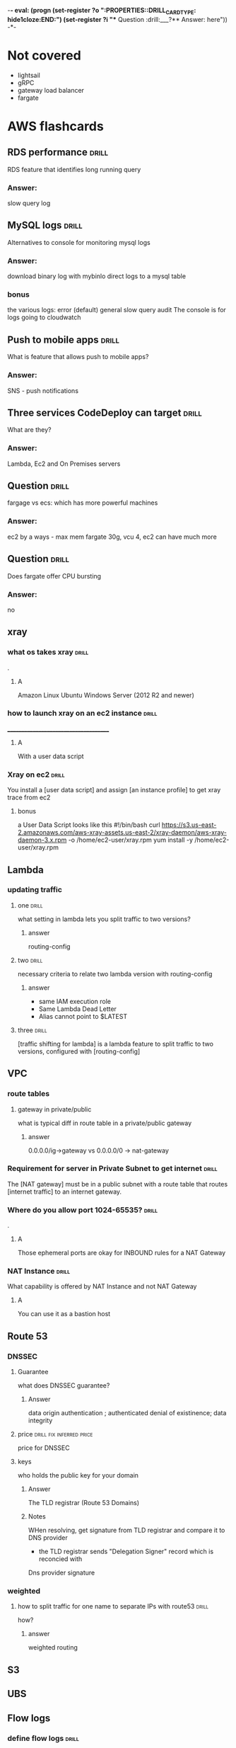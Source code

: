 -*- eval: (progn (set-register ?o  ":PROPERTIES:\n:DRILL_CARD_TYPE: hide1cloze\n:END:\n") (set-register ?i  "** Question  :drill:\n___?\n*** Answer:\nanswer here\n")) -*-
#+TAGS: drill(d) fix(x) inferred(I) memorize(m)  practice(p)

* Not covered
  - lightsail
  - gRPC
  - gateway load balancer
  - fargate

    
* AWS flashcards

** RDS performance                                                    :drill:
   SCHEDULED: <2021-12-23 Thu>
   :PROPERTIES:
   :ID:       9e9cd280-75be-490a-a46d-63591294d384
   :DRILL_LAST_INTERVAL: 4.14
   :DRILL_REPEATS_SINCE_FAIL: 2
   :DRILL_TOTAL_REPEATS: 1
   :DRILL_FAILURE_COUNT: 0
   :DRILL_AVERAGE_QUALITY: 5.0
   :DRILL_EASE: 2.6
   :DRILL_LAST_QUALITY: 5
   :DRILL_LAST_REVIEWED: [2021-12-19 Sun 14:31]
   :END:
   RDS feature that identifies long running query 
*** Answer:
slow query log

** MySQL logs                                                 :drill:
   SCHEDULED: <2021-12-23 Thu>
   :PROPERTIES:
   :ID:       4fc34154-238c-40bb-bffa-c47422acfff8
   :DRILL_LAST_INTERVAL: 4.0
   :DRILL_REPEATS_SINCE_FAIL: 2
   :DRILL_TOTAL_REPEATS: 1
   :DRILL_FAILURE_COUNT: 0
   :DRILL_AVERAGE_QUALITY: 4.0
   :DRILL_EASE: 2.5
   :DRILL_LAST_QUALITY: 4
   :DRILL_LAST_REVIEWED: [2021-12-19 Sun 14:30]
   :END:
Alternatives to console for monitoring mysql logs
*** Answer:
    download binary log with mybinlo
    direct logs to a mysql table
*** bonus
    the various logs:
    error (default)
    general
    slow query
    audit
    The console is  for logs going to cloudwatch

** Push to mobile apps                                                :drill:
   SCHEDULED: <2021-12-23 Thu>
   :PROPERTIES:
   :ID:       649a8311-763d-4b9d-a2a4-ec2b405a7bc3
   :DRILL_LAST_INTERVAL: 4.14
   :DRILL_REPEATS_SINCE_FAIL: 2
   :DRILL_TOTAL_REPEATS: 1
   :DRILL_FAILURE_COUNT: 0
   :DRILL_AVERAGE_QUALITY: 5.0
   :DRILL_EASE: 2.6
   :DRILL_LAST_QUALITY: 5
   :DRILL_LAST_REVIEWED: [2021-12-19 Sun 14:31]
   :END:
What is feature that allows push to mobile apps?
*** Answer:
SNS - push notifications

** Three services CodeDeploy can target                               :drill:
   SCHEDULED: <2021-12-23 Thu>
   :PROPERTIES:
   :ID:       1c451dc7-78fc-4f99-bfc9-23cb0081ed9d
   :DRILL_LAST_INTERVAL: 4.14
   :DRILL_REPEATS_SINCE_FAIL: 2
   :DRILL_TOTAL_REPEATS: 1
   :DRILL_FAILURE_COUNT: 0
   :DRILL_AVERAGE_QUALITY: 5.0
   :DRILL_EASE: 2.6
   :DRILL_LAST_QUALITY: 5
   :DRILL_LAST_REVIEWED: [2021-12-19 Sun 14:31]
   :END:
What are they?
*** Answer:
Lambda, Ec2 and On Premises servers

    


** Question  :drill:
   SCHEDULED: <2021-12-24 Fri>
   :PROPERTIES:
   :ID:       e3ade395-7fa6-4a0e-95cf-9684466a6e6b
   :DRILL_LAST_INTERVAL: 4.14
   :DRILL_REPEATS_SINCE_FAIL: 2
   :DRILL_TOTAL_REPEATS: 1
   :DRILL_FAILURE_COUNT: 0
   :DRILL_AVERAGE_QUALITY: 5.0
   :DRILL_EASE: 2.6
   :DRILL_LAST_QUALITY: 5
   :DRILL_LAST_REVIEWED: [2021-12-20 Mon 21:18]
   :END:
     fargage vs ecs: which has more powerful machines
*** Answer:
      ec2 by a ways - max mem fargate 30g, vcu 4, ec2 can have much more

** Question  :drill:
   SCHEDULED: <2021-12-24 Fri>
   :PROPERTIES:
   :ID:       a27bd5e9-ac52-48ee-ba81-e75cef979faa
   :DRILL_LAST_INTERVAL: 4.0
   :DRILL_REPEATS_SINCE_FAIL: 2
   :DRILL_TOTAL_REPEATS: 1
   :DRILL_FAILURE_COUNT: 0
   :DRILL_AVERAGE_QUALITY: 4.0
   :DRILL_EASE: 2.5
   :DRILL_LAST_QUALITY: 4
   :DRILL_LAST_REVIEWED: [2021-12-20 Mon 21:25]
   :END:
Does fargate offer CPU bursting
*** Answer:
      
      no


  

** xray

*** what os takes xray                                                :drill:
    SCHEDULED: <2021-12-24 Fri>
    :PROPERTIES:
    :ID:       8c13a60f-1ba0-493a-9eeb-6dfcc78bb69f
    :DRILL_LAST_INTERVAL: 3.995
    :DRILL_REPEATS_SINCE_FAIL: 2
    :DRILL_TOTAL_REPEATS: 4
    :DRILL_FAILURE_COUNT: 1
    :DRILL_AVERAGE_QUALITY: 3.5
    :DRILL_EASE: 2.46
    :DRILL_LAST_QUALITY: 4
    :DRILL_LAST_REVIEWED: [2021-12-20 Mon 21:29]
    :END:
.

**** A    
    Amazon Linux
    Ubuntu
    Windows Server (2012 R2 and newer)
*** how to launch xray on an ec2 instance                             :drill:
    SCHEDULED: <2021-12-24 Fri>
    :PROPERTIES:
    :ID:       e9fc70c3-6356-4d7e-b0d2-ac50f767dad3
    :DRILL_LAST_INTERVAL: 9.3103
    :DRILL_REPEATS_SINCE_FAIL: 3
    :DRILL_TOTAL_REPEATS: 4
    :DRILL_FAILURE_COUNT: 1
    :DRILL_AVERAGE_QUALITY: 3.0
    :DRILL_EASE: 2.36
    :DRILL_LAST_QUALITY: 4
    :DRILL_LAST_REVIEWED: [2021-12-15 Wed 21:41]
    :END:
    ______________________________________
**** A
     With a user data script
*** Xray on ec2                                                       :drill:
    SCHEDULED: <2021-12-23 Thu>
    :PROPERTIES:
    :ID:       6182556d-e4be-4678-a877-a08cee149fa6
    :DRILL_LAST_INTERVAL: 4.14
    :DRILL_REPEATS_SINCE_FAIL: 2
    :DRILL_TOTAL_REPEATS: 11
    :DRILL_FAILURE_COUNT: 7
    :DRILL_AVERAGE_QUALITY: 2.364
    :DRILL_EASE: 2.32
    :DRILL_LAST_QUALITY: 5
    :DRILL_LAST_REVIEWED: [2021-12-19 Sun 10:21]
    :END:
    You install a [user data script] and assign [an instance profile] to get xray trace from ec2
**** bonus
     a User Data Script looks like this
#!/bin/bash
curl https://s3.us-east-2.amazonaws.com/aws-xray-assets.us-east-2/xray-daemon/aws-xray-daemon-3.x.rpm -o /home/ec2-user/xray.rpm
yum install -y /home/ec2-user/xray.rpm

    

** Lambda

*** updating traffic

**** one                                                              :drill:
     SCHEDULED: <2021-12-27 Mon>
     :PROPERTIES:
     :ID:       55060a6f-5e75-4764-80f5-df5aba2fc46c
     :DRILL_LAST_INTERVAL: 7.979
     :DRILL_REPEATS_SINCE_FAIL: 3
     :DRILL_TOTAL_REPEATS: 7
     :DRILL_FAILURE_COUNT: 3
     :DRILL_AVERAGE_QUALITY: 2.286
     :DRILL_EASE: 2.08
     :DRILL_LAST_QUALITY: 3
     :DRILL_LAST_REVIEWED: [2021-12-19 Sun 10:01]
     :END:
     what setting in lambda lets you split traffic to two versions?

***** answer
      routing-config 

**** two                                                              :drill:
     SCHEDULED: <2021-12-27 Mon>
     :PROPERTIES:
     :ID:       f68d0cd4-d2dd-4759-a52c-fb9cfdb04af0
     :DRILL_LAST_INTERVAL: 7.979
     :DRILL_REPEATS_SINCE_FAIL: 3
     :DRILL_TOTAL_REPEATS: 12
     :DRILL_FAILURE_COUNT: 8
     :DRILL_AVERAGE_QUALITY: 2.001
     :DRILL_EASE: 2.08
     :DRILL_LAST_QUALITY: 3
     :DRILL_LAST_REVIEWED: [2021-12-19 Sun 09:55]
     :END:
     necessary criteria to relate two lambda version with routing-config
     
***** answer
      - same IAM execution role
      - Same Lambda Dead Letter
      - Alias cannot point to $LATEST
      

   
**** three                                                            :drill:
     SCHEDULED: <2021-12-29 Wed>
     :PROPERTIES:
     :ID:       ee91a1ad-0e9a-42f0-8c18-67b8c4732cc6
     :DRILL_LAST_INTERVAL: 22.7451
     :DRILL_CARD_TYPE: hide1cloze
     :DRILL_REPEATS_SINCE_FAIL: 4
     :DRILL_TOTAL_REPEATS: 4
     :DRILL_FAILURE_COUNT: 1
     :DRILL_AVERAGE_QUALITY: 3.25
     :DRILL_EASE: 2.46
     :DRILL_LAST_QUALITY: 5
     :DRILL_LAST_REVIEWED: [2021-12-06 Mon 21:25]
     :END:
     
[traffic shifting for lambda] is a lambda feature to split traffic to two versions, configured with [routing-config]

** VPC

*** route tables

**** gateway in private/public
     what is typical diff in route table in a private/public gateway

***** answer
      0.0.0.0/ig->gateway vs 0.0.0.0/0 -> nat-gateway
     


      
*** Requirement for server in Private Subnet to get internet          :drill:
    SCHEDULED: <2021-12-22 Wed>
:PROPERTIES:
:DRILL_CARD_TYPE: hide1cloze
:ID:       857dd87b-31b8-4188-bf00-575402379b26
:DRILL_LAST_INTERVAL: 9.6346
:DRILL_REPEATS_SINCE_FAIL: 3
:DRILL_TOTAL_REPEATS: 2
:DRILL_FAILURE_COUNT: 0
:DRILL_AVERAGE_QUALITY: 4.0
:DRILL_EASE: 2.46
:DRILL_LAST_QUALITY: 5
:DRILL_LAST_REVIEWED: [2021-12-12 Sun 19:48]
:END:

   The [NAT gateway] must be in a public subnet with a route table that routes [internet traffic] to an internet gateway. 

*** Where do you allow port 1024-65535?                               :drill:
    SCHEDULED: <2021-12-29 Wed>
    :PROPERTIES:
    :ID:       4c9f28e6-78d8-4c1c-a9ca-a6d03108d4b2
    :DRILL_LAST_INTERVAL: 10.7143
    :DRILL_REPEATS_SINCE_FAIL: 3
    :DRILL_TOTAL_REPEATS: 6
    :DRILL_FAILURE_COUNT: 3
    :DRILL_AVERAGE_QUALITY: 2.833
    :DRILL_EASE: 2.6
    :DRILL_LAST_QUALITY: 4
    :DRILL_LAST_REVIEWED: [2021-12-18 Sat 03:59]
    :END:
    .

**** A
     Those ephemeral ports
     are okay for INBOUND rules for a NAT Gateway

*** NAT Instance                                                      :drill:
    SCHEDULED: <2021-12-26 Sun>
    :PROPERTIES:
    :ID:       a2e79b5a-30ce-4854-beaf-85fd9ae154eb
    :DRILL_LAST_INTERVAL: 11.0911
    :DRILL_REPEATS_SINCE_FAIL: 3
    :DRILL_TOTAL_REPEATS: 2
    :DRILL_FAILURE_COUNT: 0
    :DRILL_AVERAGE_QUALITY: 5.0
    :DRILL_EASE: 2.7
    :DRILL_LAST_QUALITY: 5
    :DRILL_LAST_REVIEWED: [2021-12-15 Wed 21:42]
    :END:
    What capability is offered by NAT Instance and not NAT Gateway

**** A
     You can use it as a bastion host
** Route 53

***  DNSSEC



**** Guarantee
     what does DNSSEC guarantee?

***** Answer
      data origin authentication ; authenticated denial of existinence; data integrity
    
**** price                                         :drill:fix:inferred:price:
     SCHEDULED: <2022-01-12 Wed>
     :PROPERTIES:
     :ID:       38d27ccf-c405-40dc-970e-d67836f88a92
     :DRILL_LAST_INTERVAL: 23.5373
     :DRILL_REPEATS_SINCE_FAIL: 4
     :DRILL_TOTAL_REPEATS: 4
     :DRILL_FAILURE_COUNT: 1
     :DRILL_AVERAGE_QUALITY: 3.0
     :DRILL_EASE: 2.46
     :DRILL_LAST_QUALITY: 4
     :DRILL_LAST_REVIEWED: [2021-12-19 Sun 10:01]
     :END:
     price for DNSSEC

**** keys
     who holds the public key for your domain

***** Answer
      The TLD registrar (Route 53 Domains)

***** Notes
      WHen resolving, get signature from TLD registrar and compare it to DNS provider
      - the TLD registrar sends "Delegation Signer" record which is reconcied with
	Dns provider signature

*** weighted

**** how to split traffic for one name to separate IPs with route53   :drill:
     SCHEDULED: <2021-12-22 Wed>
     :PROPERTIES:
     :ID:       2b6254b2-689d-47eb-9115-a7e26f014f82
     :DRILL_LAST_INTERVAL: 9.6346
     :DRILL_REPEATS_SINCE_FAIL: 3
     :DRILL_TOTAL_REPEATS: 2
     :DRILL_FAILURE_COUNT: 0
     :DRILL_AVERAGE_QUALITY: 4.0
     :DRILL_EASE: 2.46
     :DRILL_LAST_QUALITY: 5
     :DRILL_LAST_REVIEWED: [2021-12-12 Sun 19:44]
     :END:
     how?

***** answer
      weighted routing
** S3
** UBS



** Flow logs
*** define flow logs                                                  :drill:
    SCHEDULED: <2021-12-27 Mon>
    :PROPERTIES:
    :ID:       0dd064b6-d647-43ce-bce7-4c1f01929c99
    :DRILL_LAST_INTERVAL: 11.4795
    :DRILL_REPEATS_SINCE_FAIL: 3
    :DRILL_TOTAL_REPEATS: 6
    :DRILL_FAILURE_COUNT: 3
    :DRILL_AVERAGE_QUALITY: 3.0
    :DRILL_EASE: 2.7
    :DRILL_LAST_QUALITY: 4
    :DRILL_LAST_REVIEWED: [2021-12-16 Thu 06:53]
    :END:
.
**** definition
     capture IP traffic between Network interfaces Of VPC
*** Are flow logs free?                                               :drill:
    SCHEDULED: <2021-12-28 Tue>
    :PROPERTIES:
    :ID:       98d12379-77c6-4005-8e52-3f5a1977f244
    :DRILL_LAST_INTERVAL: 9.192
    :DRILL_REPEATS_SINCE_FAIL: 3
    :DRILL_TOTAL_REPEATS: 6
    :DRILL_FAILURE_COUNT: 2
    :DRILL_AVERAGE_QUALITY: 2.667
    :DRILL_EASE: 2.32
    :DRILL_LAST_QUALITY: 5
    :DRILL_LAST_REVIEWED: [2021-12-19 Sun 09:54]
    :END:
.
**** answer
     no, cloudwatch charges apply
*** What charges apply to flow logs                                   :drill:
    SCHEDULED: <2021-12-25 Sat>
    :PROPERTIES:
    :ID:       1a7e763f-9ece-45ae-a730-fb5ea363ad88
    :DRILL_LAST_INTERVAL: 10.0
    :DRILL_REPEATS_SINCE_FAIL: 3
    :DRILL_TOTAL_REPEATS: 5
    :DRILL_FAILURE_COUNT: 2
    :DRILL_AVERAGE_QUALITY: 2.8
    :DRILL_EASE: 2.5
    :DRILL_LAST_QUALITY: 4
    :DRILL_LAST_REVIEWED: [2021-12-15 Wed 21:36]
    :END:
.
**** answer
     cloudwatch chages, even if you send to s3
*** what services can you send flow logs to?                          :drill:
    SCHEDULED: <2021-12-24 Fri>
    :PROPERTIES:
    :ID:       f24f7115-82a6-4d70-b201-8b89bce6106f
    :DRILL_LAST_INTERVAL: 8.9861
    :DRILL_REPEATS_SINCE_FAIL: 3
    :DRILL_TOTAL_REPEATS: 4
    :DRILL_FAILURE_COUNT: 1
    :DRILL_AVERAGE_QUALITY: 2.5
    :DRILL_EASE: 2.22
    :DRILL_LAST_QUALITY: 3
    :DRILL_LAST_REVIEWED: [2021-12-15 Wed 21:37]
    :END:
.
**** answer
     S3 or CLoudwatch Logs


** EFS
*** Sharing                                                           :drill:
    SCHEDULED: <2022-01-14 Fri>
    :PROPERTIES:
    :ID:       da009d7b-4c68-4ab5-b6db-c0267f16e67c
    :DRILL_LAST_INTERVAL: 25.88
    :DRILL_REPEATS_SINCE_FAIL: 4
    :DRILL_TOTAL_REPEATS: 3
    :DRILL_FAILURE_COUNT: 0
    :DRILL_AVERAGE_QUALITY: 4.333
    :DRILL_EASE: 2.6
    :DRILL_LAST_QUALITY: 5
    :DRILL_LAST_REVIEWED: [2021-12-19 Sun 10:00]
    :END:
    elastic file system lets you share bewteen [ec2] and [fargate] servers
** RDS
** Athena

** Auto scaling

*** term policies

**** default                                                          :drill:
     SCHEDULED: <2021-12-26 Sun>
     :PROPERTIES:
     :ID:       aa3096a5-b114-460b-8954-67b338f7def4
     :DRILL_LAST_INTERVAL: 10.352
     :DRILL_REPEATS_SINCE_FAIL: 3
     :DRILL_TOTAL_REPEATS: 4
     :DRILL_FAILURE_COUNT: 1
     :DRILL_AVERAGE_QUALITY: 3.5
     :DRILL_EASE: 2.6
     :DRILL_LAST_QUALITY: 5
     :DRILL_LAST_REVIEWED: [2021-12-16 Thu 06:47]
     :END:
     what is default autoscaling term (scale-in) strategy?

***** answer
      preserve balance across A/Zs 

***** bonus
      because: HA

*** health checks

**** types                                                            :drill:
     SCHEDULED: <2022-01-08 Sat>
     :PROPERTIES:
     :ID:       b8b32a13-3c91-438f-bef7-25edfb0bc38c
     :DRILL_LAST_INTERVAL: 18.3583
     :DRILL_REPEATS_SINCE_FAIL: 4
     :DRILL_TOTAL_REPEATS: 5
     :DRILL_FAILURE_COUNT: 1
     :DRILL_AVERAGE_QUALITY: 3.0
     :DRILL_EASE: 2.22
     :DRILL_LAST_QUALITY: 4
     :DRILL_LAST_REVIEWED: [2021-12-21 Tue 06:35]
     :END:
     what are types of ASG health checks

***** answer
      EC2 status checks are default
      Optionally can add *ELB* health checks (additional)
     
**** distinction                                                      :drill:
     SCHEDULED: <2021-12-24 Fri>
     :PROPERTIES:
     :ID:       6339287b-5977-41d7-a997-5a56a43ffab8
     :DRILL_LAST_INTERVAL: 4.285
     :DRILL_REPEATS_SINCE_FAIL: 2
     :DRILL_TOTAL_REPEATS: 4
     :DRILL_FAILURE_COUNT: 1
     :DRILL_AVERAGE_QUALITY: 4.0
     :DRILL_EASE: 2.7
     :DRILL_LAST_QUALITY: 4
     :DRILL_LAST_REVIEWED: [2021-12-20 Mon 21:32]
     :END:
     diff between default ECS and ELB health finding unhealthy?

***** answer
      In ElasticBeanstalk there are two kinds of health checks: ELB and Ec2
      ELB schedules for replacement
      Default terminates it

*** draining                                                          :drill:
    SCHEDULED: <2022-01-11 Tue>
    :PROPERTIES:
    :DRILL_CARD_TYPE: hide1cloze
    :ID:       12037cb1-8c60-4c2b-ac84-3802ec6d8d64
    :DRILL_LAST_INTERVAL: 21.9685
    :DRILL_REPEATS_SINCE_FAIL: 4
    :DRILL_TOTAL_REPEATS: 3
    :DRILL_FAILURE_COUNT: 0
    :DRILL_AVERAGE_QUALITY: 3.333
    :DRILL_EASE: 2.22
    :DRILL_LAST_QUALITY: 3
    :DRILL_LAST_REVIEWED: [2021-12-20 Mon 21:10]
    :END:
    [Autocaling] will wait for connections to [terminate or complete] if connection draining enabled

*** monitoring                                                        :drill:
    SCHEDULED: <2021-12-23 Thu>
    :PROPERTIES:
    :ID:       611ed978-0f9f-4425-9b4b-c1a5582f70bf
    :DRILL_LAST_INTERVAL: 4.135
    :DRILL_REPEATS_SINCE_FAIL: 2
    :DRILL_TOTAL_REPEATS: 4
    :DRILL_FAILURE_COUNT: 1
    :DRILL_AVERAGE_QUALITY: 3.5
    :DRILL_EASE: 2.56
    :DRILL_LAST_QUALITY: 5
    :DRILL_LAST_REVIEWED: [2021-12-19 Sun 10:26]
    :END:
    Cloudwatch gets instance info [every 5 minutes] by default or every one minute with [Detailed monitoring]




      

*** types                                                :practice:drill:memorize:
    SCHEDULED: <2021-12-28 Tue>
    :PROPERTIES:
    :ID:       35db9392-7d71-49c5-bcd0-a0887d267163
    :DRILL_LAST_INTERVAL: 9.624
    :DRILL_REPEATS_SINCE_FAIL: 3
    :DRILL_TOTAL_REPEATS: 8
    :DRILL_FAILURE_COUNT: 4
    :DRILL_AVERAGE_QUALITY: 2.5
    :DRILL_EASE: 2.32
    :DRILL_LAST_QUALITY: 3
    :DRILL_LAST_REVIEWED: [2021-12-18 Sat 04:00]
    :END:
    Name three autoscaling strategies

**** they are
     - Target tracking - responds to alarm
     - Simple - usually not recommended , reevaluates after cooldown
     - Step scaling - varies adjustments 



   
*** scope                                                             :drill:
    SCHEDULED: <2022-01-12 Wed>
    :PROPERTIES:
    :ID:       51e1d707-29d6-4447-98c8-c7037ee26721
    :DRILL_LAST_INTERVAL: 23.5701
    :DRILL_REPEATS_SINCE_FAIL: 4
    :DRILL_TOTAL_REPEATS: 3
    :DRILL_FAILURE_COUNT: 0
    :DRILL_AVERAGE_QUALITY: 4.0
    :DRILL_EASE: 2.46
    :DRILL_LAST_QUALITY: 5
    :DRILL_LAST_REVIEWED: [2021-12-19 Sun 10:22]
    :END:
    with regard to subnets/regions, where does autoscaling operate
**** answer
     it is region specific
*** price                                                             :drill:
    SCHEDULED: <2021-12-23 Thu>
    :PROPERTIES:
    :ID:       856bf55c-dde9-4286-bd30-e34d7ab51bf9
    :DRILL_LAST_INTERVAL: 4.135
    :DRILL_REPEATS_SINCE_FAIL: 2
    :DRILL_TOTAL_REPEATS: 4
    :DRILL_FAILURE_COUNT: 1
    :DRILL_AVERAGE_QUALITY: 3.75
    :DRILL_EASE: 2.56
    :DRILL_LAST_QUALITY: 5
    :DRILL_LAST_REVIEWED: [2021-12-19 Sun 10:26]
    :END:
    factors in charges for autoscaling
**** answer
     it is free (
     


** Dynamo DB
*** Read/Write capacity
**** What is one dynamodb unit of read capacity?                      :drill:
     SCHEDULED: <2021-12-08 Wed>
     :PROPERTIES:
     :ID:       ce15261e-dc9a-443f-84a7-2278c2cb4c8d
     :DRILL_LAST_INTERVAL: 3.86
     :DRILL_REPEATS_SINCE_FAIL: 2
     :DRILL_TOTAL_REPEATS: 1
     :DRILL_FAILURE_COUNT: 0
     :DRILL_AVERAGE_QUALITY: 3.0
     :DRILL_EASE: 2.36
     :DRILL_LAST_QUALITY: 3
     :DRILL_LAST_REVIEWED: [2021-12-04 Sat 23:54]
     :END:
***** Well, what is it?
One read capacity unit represents one strongly consistent read per second, or two eventually consistent reads per second, for an item up to 4 KB in size     
**** Dynamodb capacity calc :drill:
     SCHEDULED: <2021-12-23 Thu>
     :PROPERTIES:
     :ID:       d1e8913f-1dac-4ce0-b5b7-0b74c1554ac2
     :DRILL_LAST_INTERVAL: 9.6346
     :DRILL_REPEATS_SINCE_FAIL: 3
     :DRILL_TOTAL_REPEATS: 6
     :DRILL_FAILURE_COUNT: 3
     :DRILL_AVERAGE_QUALITY: 2.5
     :DRILL_EASE: 2.46
     :DRILL_LAST_QUALITY: 5
     :DRILL_LAST_REVIEWED: [2021-12-13 Mon 06:45]
     :END:
     One [read] capacity unit represents one [strongly consistent read] per second, or [two eventually consistent reads] per second, for an item up to 4 KB in size 
**** Dynamodb capacity calc :drill:
     SCHEDULED: <2022-01-14 Fri>
     :PROPERTIES:
     :ID:       71a997a3-37d9-4fa7-a942-23e8b14848ec
     :DRILL_LAST_INTERVAL: 25.813
     :DRILL_REPEATS_SINCE_FAIL: 4
     :DRILL_TOTAL_REPEATS: 6
     :DRILL_FAILURE_COUNT: 2
     :DRILL_AVERAGE_QUALITY: 3.333
     :DRILL_EASE: 2.46
     :DRILL_LAST_QUALITY: 4
     :DRILL_LAST_REVIEWED: [2021-12-19 Sun 10:26]
     :END:
If your item size is 2 KB, you require [2] write capacity units to
sustain one write request per second or [4] write capacity units for a
transactional write request.
*** Dynamo limits
**** What is the item size limit for DynamoDb                         :drill:
     SCHEDULED: <2021-12-29 Wed>
     :PROPERTIES:
     :ID:       4b532143-f584-4243-b45f-01fde0a5ea58
     :DRILL_LAST_INTERVAL: 10.0
     :DRILL_REPEATS_SINCE_FAIL: 3
     :DRILL_TOTAL_REPEATS: 5
     :DRILL_FAILURE_COUNT: 1
     :DRILL_AVERAGE_QUALITY: 3.2
     :DRILL_EASE: 2.5
     :DRILL_LAST_QUALITY: 4
     :DRILL_LAST_REVIEWED: [2021-12-19 Sun 09:57]
     :END:
     What is the item size limit for DynamoDb 
     :PROPERTIES:
     :ID:       a57fc6a4-ec5f-4e6e-9ba3-eb9a39e6dc52
     :END:
***** well?
      400KB -- it includes the attribute name
**** Binary objects -- how much size to they take in Dynamodb         :drill:
     SCHEDULED: <2022-01-14 Fri>
     :PROPERTIES:
     :ID:       87e1b757-31b1-4f68-b581-0efa794f12aa
     :DRILL_LAST_INTERVAL: 26.791
     :DRILL_REPEATS_SINCE_FAIL: 4
     :DRILL_TOTAL_REPEATS: 3
     :DRILL_FAILURE_COUNT: 0
     :DRILL_AVERAGE_QUALITY: 4.333
     :DRILL_EASE: 2.6
     :DRILL_LAST_QUALITY: 4
     :DRILL_LAST_REVIEWED: [2021-12-18 Sat 03:54]
     :END:
     How much do they take?
***** how much
      the attribute name(!) + the raw bytes
***** notes
      they are actually stored as base64
**** Dynamo DB Pagination                                         :drill:
     SCHEDULED: <2022-01-13 Thu>
     :PROPERTIES:
     :ID:       221a2051-ea9b-46ea-9844-ef8d9bb1a600
     :DRILL_LAST_INTERVAL: 26.1438
     :DRILL_REPEATS_SINCE_FAIL: 4
     :DRILL_TOTAL_REPEATS: 3
     :DRILL_FAILURE_COUNT: 0
     :DRILL_AVERAGE_QUALITY: 4.333
     :DRILL_EASE: 2.56
     :DRILL_LAST_QUALITY: 5
     :DRILL_LAST_REVIEWED: [2021-12-18 Sat 03:53]
     :END:
     When you get more than 1 meg data, how does app know there is more?
***** How?
      LastEvaluatedKey
**** Dynamo Query return limits                                       :drill:
     SCHEDULED: <2022-01-18 Tue>
     :PROPERTIES:
     :ID:       87a1efa0-fefb-4cdc-93c5-5325310e327b
     :DRILL_LAST_INTERVAL: 30.9885
     :DRILL_REPEATS_SINCE_FAIL: 4
     :DRILL_TOTAL_REPEATS: 3
     :DRILL_FAILURE_COUNT: 0
     :DRILL_AVERAGE_QUALITY: 5.0
     :DRILL_EASE: 2.8
     :DRILL_LAST_QUALITY: 5
     :DRILL_LAST_REVIEWED: [2021-12-18 Sat 03:55]
     :END:
     A  dynamo query can return [1 mb] of data
***** Notes
      It applies to query and scan same way
**** Name of indicator there are more results in dynamo               :drill:
     SCHEDULED: <2021-12-22 Wed>
     :PROPERTIES:
     :ID:       dafa1a24-7d88-4bb2-8069-6e9a60361266
     :DRILL_LAST_INTERVAL: 3.86
     :DRILL_REPEATS_SINCE_FAIL: 2
     :DRILL_TOTAL_REPEATS: 5
     :DRILL_FAILURE_COUNT: 2
     :DRILL_AVERAGE_QUALITY: 2.8
     :DRILL_EASE: 2.36
     :DRILL_LAST_QUALITY: 3
     :DRILL_LAST_REVIEWED: [2021-12-18 Sat 04:02]
     :END:
     What's the indictor there are more records and when do you get it
***** answer
      LastEvaluatedKey - after 1 meg data
**** Per partition limits on writing in dynamo
     How much can you write per partition
***** answer
      1000 WCU/second
****** Note
that is up to 1 MB per second per partition
** Cloudwatch
***  in cloudwatch:      :drill:
    SCHEDULED: <2021-12-26 Sun>
    :PROPERTIES:
    :ID:       fe912613-50a9-44a9-bd5f-9eaf0ad88c1c
    :DRILL_LAST_INTERVAL: 10.7143
    :DRILL_REPEATS_SINCE_FAIL: 3
    :DRILL_TOTAL_REPEATS: 3
    :DRILL_FAILURE_COUNT: 1
    :DRILL_AVERAGE_QUALITY: 3.667
    :DRILL_EASE: 2.6
    :DRILL_LAST_QUALITY: 4
    :DRILL_LAST_REVIEWED: [2021-12-15 Wed 21:38]
    :END:
    For configuring CW alarms - 
****  period vs evaluation period.
- Period - Frequency of measure, in seconds.   One data point per period

 - Evaluation Period  - how many periods
*** Cloudwatch alarms                                                 :drill:
    SCHEDULED: <2021-12-27 Mon>
    :PROPERTIES:
    :ID:       664eafa6-2460-4e0b-8353-f80fe112e676
    :DRILL_LAST_INTERVAL: 11.0911
    :DRILL_REPEATS_SINCE_FAIL: 3
    :DRILL_TOTAL_REPEATS: 2
    :DRILL_FAILURE_COUNT: 0
    :DRILL_AVERAGE_QUALITY: 5.0
    :DRILL_EASE: 2.7
    :DRILL_LAST_QUALITY: 5
    :DRILL_LAST_REVIEWED: [2021-12-16 Thu 06:46]
    :END:
    Do breaches have to be consecutive to raise cloudwatch alarm?
**** A
     No there have to be X breaches in the evaluation period
*** Alarm criter cloudwatch                                           :drill:
    SCHEDULED: <2021-12-23 Thu>
:PROPERTIES:
:DRILL_CARD_TYPE: hide1cloze
:ID:       8282f4c2-44d4-441e-9cb9-3fa7f2b174ef
:DRILL_LAST_INTERVAL: 10.352
:DRILL_REPEATS_SINCE_FAIL: 3
:DRILL_TOTAL_REPEATS: 3
:DRILL_FAILURE_COUNT: 1
:DRILL_AVERAGE_QUALITY: 3.667
:DRILL_EASE: 2.6
:DRILL_LAST_QUALITY: 5
:DRILL_LAST_REVIEWED: [2021-12-13 Mon 06:49]
:END:
        To trigger a [cloudwatch alarm] there must be X breaches in an [evaluation period]
**** bonus
     X is datapoints to alarm
*** Triggering - counter name                                         :drill:
    SCHEDULED: <2021-12-28 Tue>
    :PROPERTIES:
    :ID:       c7475b4b-c692-4827-a99e-1b3708f5f983
    :DRILL_LAST_INTERVAL: 10.3191
    :DRILL_REPEATS_SINCE_FAIL: 3
    :DRILL_TOTAL_REPEATS: 7
    :DRILL_FAILURE_COUNT: 4
    :DRILL_AVERAGE_QUALITY: 2.572
    :DRILL_EASE: 2.56
    :DRILL_LAST_QUALITY: 5
    :DRILL_LAST_REVIEWED: [2021-12-18 Sat 03:58]
    :END:
    the count of breaches that will trigger cloudwatch alarm is called [datapoints to alarm]
*** Define cloudwatch  "metric math"                              :drill:fix:
    SCHEDULED: <2021-12-23 Thu>
    :PROPERTIES:
    :ID:       34a8116c-3fe1-428c-be09-5114ef0db32c
    :DRILL_LAST_INTERVAL: 10.7143
    :DRILL_REPEATS_SINCE_FAIL: 3
    :DRILL_TOTAL_REPEATS: 2
    :DRILL_FAILURE_COUNT: 0
    :DRILL_AVERAGE_QUALITY: 4.5
    :DRILL_EASE: 2.6
    :DRILL_LAST_QUALITY: 4
    :DRILL_LAST_REVIEWED: [2021-12-12 Sun 19:47]
    :END:
    it is used for visualization -- lets you show average or min for exampe
*** Cloudwatch take                                                   :drill:
    SCHEDULED: <2021-12-23 Thu>
    :PROPERTIES:
    :ID:       05837a88-f21e-4c2c-84f6-415e7d7ab143
    :DRILL_LAST_INTERVAL: 10.352
    :DRILL_REPEATS_SINCE_FAIL: 3
    :DRILL_TOTAL_REPEATS: 3
    :DRILL_FAILURE_COUNT: 1
    :DRILL_AVERAGE_QUALITY: 3.333
    :DRILL_EASE: 2.6
    :DRILL_LAST_QUALITY: 5
    :DRILL_LAST_REVIEWED: [2021-12-13 Mon 06:45]
    :END:
    Cloudwatch is basically a [metrics repository]
*** Does Cloudwatch give totals for all regions?                      :drill:
    SCHEDULED: <2021-12-23 Thu>
    :PROPERTIES:
    :ID:       a056b84b-443f-44ea-adf5-e0e301398045
    :DRILL_LAST_INTERVAL: 11.0911
    :DRILL_REPEATS_SINCE_FAIL: 3
    :DRILL_TOTAL_REPEATS: 2
    :DRILL_FAILURE_COUNT: 0
    :DRILL_AVERAGE_QUALITY: 5.0
    :DRILL_EASE: 2.7
    :DRILL_LAST_QUALITY: 5
    :DRILL_LAST_REVIEWED: [2021-12-12 Sun 19:45]
    :END:
    _____________________________________
**** A.
     No - cloudwatch is region-by-region 
*** Can you add custom metrics to Cloudwatch                          :drill:
    SCHEDULED: <2021-12-23 Thu>
    :PROPERTIES:
    :ID:       4fb189ae-8f1d-4ee7-a094-8559f3ed2d7d
    :DRILL_LAST_INTERVAL: 11.0911
    :DRILL_REPEATS_SINCE_FAIL: 3
    :DRILL_TOTAL_REPEATS: 2
    :DRILL_FAILURE_COUNT: 0
    :DRILL_AVERAGE_QUALITY: 5.0
    :DRILL_EASE: 2.7
    :DRILL_LAST_QUALITY: 5
    :DRILL_LAST_REVIEWED: [2021-12-12 Sun 19:47]
    :END:
    can you?
**** A
     Yes
*** How does cloudwatch organize metrics?                             :drill:
    SCHEDULED: <2021-12-22 Wed>
    :PROPERTIES:
    :ID:       00f45ef8-f46f-4044-ae1a-a1061515b992
    :DRILL_LAST_INTERVAL: 9.3103
    :DRILL_REPEATS_SINCE_FAIL: 3
    :DRILL_TOTAL_REPEATS: 3
    :DRILL_FAILURE_COUNT: 1
    :DRILL_AVERAGE_QUALITY: 2.667
    :DRILL_EASE: 2.36
    :DRILL_LAST_QUALITY: 4
    :DRILL_LAST_REVIEWED: [2021-12-13 Mon 06:45]
    :END:
    ____________________________________
**** A
    into namespaces
*** How long does a cloudwatch metric stay available                  :drill:
    SCHEDULED: <2021-12-22 Wed>
    :PROPERTIES:
    :ID:       dc22acee-4f25-4386-b878-198fdfd485e3
    :DRILL_LAST_INTERVAL: 8.9861
    :DRILL_REPEATS_SINCE_FAIL: 3
    :DRILL_TOTAL_REPEATS: 3
    :DRILL_FAILURE_COUNT: 1
    :DRILL_AVERAGE_QUALITY: 2.667
    :DRILL_EASE: 2.22
    :DRILL_LAST_QUALITY: 3
    :DRILL_LAST_REVIEWED: [2021-12-13 Mon 06:44]
    :END:
    .
**** A
     15 months
*** 1 sided cloze
:PROPERTIES:
:DRILL_CARD_TYPE: hide1cloze
:END:
You must install [CloudWatch Agent] to get EC2 [memory/disk utilization] metrics
*** Cloudwatch metric resolution                                      :drill:
    SCHEDULED: <2021-12-24 Fri>
    :PROPERTIES:
    :ID:       9a9a1950-08b0-43de-90e9-4332956fc276
    :DRILL_LAST_INTERVAL: 7.979
    :DRILL_REPEATS_SINCE_FAIL: 3
    :DRILL_TOTAL_REPEATS: 4
    :DRILL_FAILURE_COUNT: 1
    :DRILL_AVERAGE_QUALITY: 2.5
    :DRILL_EASE: 2.08
    :DRILL_LAST_QUALITY: 3
    :DRILL_LAST_REVIEWED: [2021-12-16 Thu 06:45]
    :END:
    What are the two cloudwatch metric resolutions
**** A
     Standard and High - 1 minute and 1 second
*** Avaialble alarms                                                  :drill:
    SCHEDULED: <2021-12-25 Sat>
    :PROPERTIES:
    :ID:       b23d4b66-683c-439e-98ea-864639c84921
    :DRILL_LAST_INTERVAL: 8.56
    :DRILL_REPEATS_SINCE_FAIL: 3
    :DRILL_TOTAL_REPEATS: 4
    :DRILL_FAILURE_COUNT: 1
    :DRILL_AVERAGE_QUALITY: 3.0
    :DRILL_EASE: 2.32
    :DRILL_LAST_QUALITY: 5
    :DRILL_LAST_REVIEWED: [2021-12-16 Thu 06:54]
    :END:
    What are available resoutions for cloudwatch alarm?
**** A
     10 second, 30 second and any multipe of 60 second
     
    

	

   
    
     


** Load balancers

*** offloading                                                        :drill:
    SCHEDULED: <2022-01-21 Fri>
    :PROPERTIES:
    :ID:       ed19f801-ea4a-46f9-ba26-bedcb49735fe
    :DRILL_LAST_INTERVAL: 30.9885
    :DRILL_REPEATS_SINCE_FAIL: 4
    :DRILL_TOTAL_REPEATS: 3
    :DRILL_FAILURE_COUNT: 0
    :DRILL_AVERAGE_QUALITY: 5.0
    :DRILL_EASE: 2.8
    :DRILL_LAST_QUALITY: 5
    :DRILL_LAST_REVIEWED: [2021-12-21 Tue 06:40]
    :END:

what type of ELB does TLS offloading

**** answer
     both

*** health checks                                                     :drill:
    SCHEDULED: <2022-01-20 Thu>
    :PROPERTIES:
    :ID:       74e45f73-dbd1-42e5-9c8c-c7ecdf8860aa
    :DRILL_LAST_INTERVAL: 29.946
    :DRILL_REPEATS_SINCE_FAIL: 4
    :DRILL_TOTAL_REPEATS: 3
    :DRILL_FAILURE_COUNT: 0
    :DRILL_AVERAGE_QUALITY: 4.667
    :DRILL_EASE: 2.7
    :DRILL_LAST_QUALITY: 4
    :DRILL_LAST_REVIEWED: [2021-12-21 Tue 06:37]
    :END:
    what is flaw not making ELB health checks when using ELB?

**** answer
     ELB can route to instances that failed the EC2 health check
*** Cloud watch                                                       :drill:
    SCHEDULED: <2021-12-27 Mon>
    :PROPERTIES:
    :ID:       50197b9d-e835-4f2b-b724-777847715d6c
    :DRILL_LAST_INTERVAL: 8.6313
    :DRILL_REPEATS_SINCE_FAIL: 3
    :DRILL_TOTAL_REPEATS: 7
    :DRILL_FAILURE_COUNT: 3
    :DRILL_AVERAGE_QUALITY: 2.715
    :DRILL_EASE: 2.18
    :DRILL_LAST_QUALITY: 3
    :DRILL_LAST_REVIEWED: [2021-12-18 Sat 03:57]
    :END:
    How ofen does ELB write to cloudwatch

**** answer
     1 minute, but only when requests are active

*** ELB Access  logs                                                  :drill:
    SCHEDULED: <2021-12-22 Wed>
    :PROPERTIES:
    :ID:       4f320b2a-25a6-4446-9b11-6e8c82914ee9
    :DRILL_LAST_INTERVAL: 4.0
    :DRILL_REPEATS_SINCE_FAIL: 2
    :DRILL_TOTAL_REPEATS: 9
    :DRILL_FAILURE_COUNT: 5
    :DRILL_AVERAGE_QUALITY: 2.889
    :DRILL_EASE: 2.8
    :DRILL_LAST_QUALITY: 4
    :DRILL_LAST_REVIEWED: [2021-12-18 Sat 04:02]
    :END:
    Access logs for ELB
    
**** about them
     - are not enabled by default
     - have info about clients


     
*** relation to ASGs                                                  :drill:
    SCHEDULED: <2022-01-12 Wed>
    :PROPERTIES:
    :ID:       6937dfe2-6520-4123-a214-606769ce3869
    :DRILL_LAST_INTERVAL: 23.5701
    :DRILL_REPEATS_SINCE_FAIL: 4
    :DRILL_TOTAL_REPEATS: 3
    :DRILL_FAILURE_COUNT: 0
    :DRILL_AVERAGE_QUALITY: 4.0
    :DRILL_EASE: 2.46
    :DRILL_LAST_QUALITY: 5
    :DRILL_LAST_REVIEWED: [2021-12-19 Sun 09:58]
    :END:
    there is a [many-to-many] relationship between target groups and ASGs
*** and auto scaling                                                  :drill:
    SCHEDULED: <2021-12-23 Thu>
    :PROPERTIES:
    :ID:       3f2305bd-9035-4e8b-88c1-26771d6403d9
    :DRILL_LAST_INTERVAL: 10.3376
    :DRILL_REPEATS_SINCE_FAIL: 3
    :DRILL_TOTAL_REPEATS: 4
    :DRILL_FAILURE_COUNT: 1
    :DRILL_AVERAGE_QUALITY: 3.5
    :DRILL_EASE: 2.46
    :DRILL_LAST_QUALITY: 3
    :DRILL_LAST_REVIEWED: [2021-12-13 Mon 06:51]
    :END:
    what does ELB operate on when it scales out/scales in?

**** answer
     An auto scaling group

*** location                                                          :drill:
    SCHEDULED: <2022-01-14 Fri>
    :PROPERTIES:
    :ID:       f6cf6f50-1340-465f-9f6e-8398b24705f4
    :DRILL_LAST_INTERVAL: 25.88
    :DRILL_REPEATS_SINCE_FAIL: 4
    :DRILL_TOTAL_REPEATS: 3
    :DRILL_FAILURE_COUNT: 0
    :DRILL_AVERAGE_QUALITY: 4.333
    :DRILL_EASE: 2.6
    :DRILL_LAST_QUALITY: 5
    :DRILL_LAST_REVIEWED: [2021-12-19 Sun 09:52]
    :END:
    where do ASG and ELBs have to be located relative to each other?

**** answer
     in the same region

*** alb requirement                                                   :drill:
    SCHEDULED: <2021-12-30 Thu>
    :PROPERTIES:
    :ID:       1cb2911b-46c4-4b43-80f8-8faefef14d06
    :DRILL_LAST_INTERVAL: 10.7143
    :DRILL_REPEATS_SINCE_FAIL: 3
    :DRILL_TOTAL_REPEATS: 4
    :DRILL_FAILURE_COUNT: 1
    :DRILL_AVERAGE_QUALITY: 3.75
    :DRILL_EASE: 2.6
    :DRILL_LAST_QUALITY: 4
    :DRILL_LAST_REVIEWED: [2021-12-19 Sun 09:56]
    :END:
    Before you start using your Application Load Balancer, you must add one or more [listeners].
  

*** limitation                                                        :drill:
    SCHEDULED: <2021-12-29 Wed>
    :PROPERTIES:
    :ID:       92ab0500-66e7-489a-8b81-bfe9cb172368
    :DRILL_LAST_INTERVAL: 10.3191
    :DRILL_REPEATS_SINCE_FAIL: 3
    :DRILL_TOTAL_REPEATS: 5
    :DRILL_FAILURE_COUNT: 2
    :DRILL_AVERAGE_QUALITY: 3.0
    :DRILL_EASE: 2.56
    :DRILL_LAST_QUALITY: 5
    :DRILL_LAST_REVIEWED: [2021-12-19 Sun 09:53]
    :END:
Application Load Balancers do not support cookie values that are [URL encoded].


*** Security groups                                       :drill:practice:drill:
    SCHEDULED: <2021-12-22 Wed>
    :PROPERTIES:
    :ID:       032a4b89-7c27-4d31-bb32-5e0fdd3f4ed9
    :DRILL_LAST_INTERVAL: 3.86
    :DRILL_REPEATS_SINCE_FAIL: 2
    :DRILL_TOTAL_REPEATS: 8
    :DRILL_FAILURE_COUNT: 4
    :DRILL_AVERAGE_QUALITY: 2.499
    :DRILL_EASE: 2.36
    :DRILL_LAST_QUALITY: 4
    :DRILL_LAST_REVIEWED: [2021-12-18 Sat 04:01]
    :END:
    How does security work with ELB listeners
    Must allow for health checks on back end listerns

**** How?
     Must assign SG to ports/protocols on front end listener


*** Where does ELB forward traffic on a ec2?                          :drill:
    SCHEDULED: <2021-12-23 Thu>
    :PROPERTIES:
    :ID:       c16adce0-df59-4208-ab9f-2bd1627719d9
    :DRILL_LAST_INTERVAL: 9.6346
    :DRILL_REPEATS_SINCE_FAIL: 3
    :DRILL_TOTAL_REPEATS: 4
    :DRILL_FAILURE_COUNT: 1
    :DRILL_AVERAGE_QUALITY: 3.25
    :DRILL_EASE: 2.46
    :DRILL_LAST_QUALITY: 5
    :DRILL_LAST_REVIEWED: [2021-12-13 Mon 06:48]
    :END:
    where does ELB forward traffice on an  ec2

**** answer
     eth0

*** subnet req                                                    :drill:fix:
    SCHEDULED: <2022-01-08 Sat>
    :PROPERTIES:
    :ID:       53f878d1-4c37-47c3-a7eb-f4acaa94791d
    :DRILL_LAST_INTERVAL: 22.7088
    :DRILL_CARD_TYPE: hide1cloze
    :DRILL_REPEATS_SINCE_FAIL: 4
    :DRILL_TOTAL_REPEATS: 4
    :DRILL_FAILURE_COUNT: 1
    :DRILL_AVERAGE_QUALITY: 2.75
    :DRILL_EASE: 2.32
    :DRILL_LAST_QUALITY: 3
    :DRILL_LAST_REVIEWED: [2021-12-16 Thu 06:52]
    :END:
    

Minimum size of a subnet that is target of ELB is [/27], and has to have [8] free IPs

**** bonus
     because some addresses are used for elb stuff
*** requirement                                                       :drill:
    SCHEDULED: <2022-01-06 Thu>
    :PROPERTIES:
    :DRILL_CARD_TYPE: hide1cloze
    :ID:       9ad782ba-6f08-4ab0-9225-72cb109f1ceb
    :DRILL_LAST_INTERVAL: 19.2482
    :DRILL_REPEATS_SINCE_FAIL: 4
    :DRILL_TOTAL_REPEATS: 3
    :DRILL_FAILURE_COUNT: 0
    :DRILL_AVERAGE_QUALITY: 3.0
    :DRILL_EASE: 2.08
    :DRILL_LAST_QUALITY: 3
    :DRILL_LAST_REVIEWED: [2021-12-18 Sat 03:55]
    :END:
A public load balancer needs one [public subnet] in each [a/z where it is defined]   
*** Differences ALB/NLB

**** A/Zs                                                             :drill:
     SCHEDULED: <2022-01-14 Fri>
     :PROPERTIES:
     :ID:       ca0302e9-b001-482e-9541-6364e16c3c32
     :DRILL_LAST_INTERVAL: 24.9136
     :DRILL_REPEATS_SINCE_FAIL: 4
     :DRILL_TOTAL_REPEATS: 3
     :DRILL_FAILURE_COUNT: 0
     :DRILL_AVERAGE_QUALITY: 3.667
     :DRILL_EASE: 2.32
     :DRILL_LAST_QUALITY: 3
     :DRILL_LAST_REVIEWED: [2021-12-20 Mon 21:24]
     :END:
     which kind of load balancer allows multiple A/Zs?

***** answer
      both, but not default for either

**** Static/Elastic IPs                                              :drill:
     SCHEDULED: <2022-01-14 Fri>
     :PROPERTIES:
     :ID:       4d8bad99-c911-46cf-8982-7356ba26d165
     :DRILL_LAST_INTERVAL: 25.8489
     :DRILL_REPEATS_SINCE_FAIL: 4
     :DRILL_TOTAL_REPEATS: 3
     :DRILL_FAILURE_COUNT: 0
     :DRILL_AVERAGE_QUALITY: 4.0
     :DRILL_EASE: 2.46
     :DRILL_LAST_QUALITY: 3
     :DRILL_LAST_REVIEWED: [2021-12-19 Sun 10:25]
     :END:
     Where can you use static and elastic ips with Elastic load balancers?

***** Answer
      Only with network load bal.
      For ALB the target is determined by amazon
      
***** notes
      You use an alias in route53 to send traffic to the ELB


*** ALB
**** A/Z
     ALB allow cross-zone load balancing
***** Answer
      Yes, but disabled by default
**** Format DNS name                                         :memorize:drill:
     SCHEDULED: <2021-12-27 Mon>
     :PROPERTIES:
     :ID:       40b3c80c-ee44-4075-82fb-a47969f30ecf
     :DRILL_LAST_INTERVAL: 8.6313
     :DRILL_REPEATS_SINCE_FAIL: 3
     :DRILL_TOTAL_REPEATS: 6
     :DRILL_FAILURE_COUNT: 2
     :DRILL_AVERAGE_QUALITY: 3.0
     :DRILL_EASE: 2.18
     :DRILL_LAST_QUALITY: 3
     :DRILL_LAST_REVIEWED: [2021-12-18 Sat 03:55]
     :END:
     Format of DNS name of ALB
***** answer
      <name><id-number>.region.elb.amazonaws.com
***** Bonus 
      only for public facing
      intenral ones have internal- at the beginning
**** Configuration: Listeners per port                                :drill:
     SCHEDULED: <2022-01-17 Mon>
     :PROPERTIES:
     :ID:       b74279bb-e32f-4826-a164-b86185ee09d0
     :DRILL_LAST_INTERVAL: 29.946
     :DRILL_REPEATS_SINCE_FAIL: 4
     :DRILL_TOTAL_REPEATS: 3
     :DRILL_FAILURE_COUNT: 0
     :DRILL_AVERAGE_QUALITY: 4.667
     :DRILL_EASE: 2.7
     :DRILL_LAST_QUALITY: 4
     :DRILL_LAST_REVIEWED: [2021-12-18 Sat 03:54]
     :END:
     ALB - how many listeners per port
***** answer
      1
**** Describe high level components of ALB                      :drill:fuzzy:
     SCHEDULED: <2021-12-26 Sun>
     :PROPERTIES:
     :ID:       9493ea22-a169-481d-9072-5d7ccea6ecb5
     :DRILL_LAST_INTERVAL: 7.979
     :DRILL_REPEATS_SINCE_FAIL: 3
     :DRILL_TOTAL_REPEATS: 5
     :DRILL_FAILURE_COUNT: 1
     :DRILL_AVERAGE_QUALITY: 3.0
     :DRILL_EASE: 2.08
     :DRILL_LAST_QUALITY: 3
     :DRILL_LAST_REVIEWED: [2021-12-18 Sat 03:58]
     :END:
     Describe high level components of ALB
***** answer
- NODES - not seen to you but use IP addresses in your private subnet
- Load balancer either Connects to Internet gateway or?
- ALB connects to mulitple listeners
- listeners connect to target groups
- Devices can be in multiple target groups
**** Private subnet                                      :drill:fix:inferred:
     SCHEDULED: <2022-01-15 Sat>
     :PROPERTIES:
     :ID:       6a1e31ae-3571-49de-bdeb-a12f5c15f2d8
     :DRILL_LAST_INTERVAL: 25.8489
     :DRILL_REPEATS_SINCE_FAIL: 4
     :DRILL_TOTAL_REPEATS: 4
     :DRILL_FAILURE_COUNT: 1
     :DRILL_AVERAGE_QUALITY: 3.5
     :DRILL_EASE: 2.46
     :DRILL_LAST_QUALITY: 3
     :DRILL_LAST_REVIEWED: [2021-12-20 Mon 21:27]
     :END:
     How can ALB use nodes in private subnet
***** A
      It doesn't.  ALB makes node in public and you connect
      
**** Pricing ALB - two measures                             :drill:
     SCHEDULED: <2021-12-22 Wed>
     :PROPERTIES:
     :ID:       43526031-7ec0-44d9-bbf2-c3e53bcfc200
     :DRILL_LAST_INTERVAL: 3.86
     :DRILL_REPEATS_SINCE_FAIL: 2
     :DRILL_TOTAL_REPEATS: 4
     :DRILL_FAILURE_COUNT: 1
     :DRILL_AVERAGE_QUALITY: 3.0
     :DRILL_EASE: 2.36
     :DRILL_LAST_QUALITY: 3
     :DRILL_LAST_REVIEWED: [2021-12-18 Sat 03:53]
     :END:
What are two measures for pricing ALB

***** Answer
      LCU and Hourly (about 20 cents/day)
      LCU == Load Balancer Capacity Units
***** notes
      LCU is the greates charge of 4 measures over an hour
      
    - New connections: Number of newly established connections per second. Typically, many requests are sent per connection. 
    - Active connections: Number of active connections per minute.
    - Processed bytes: The number of bytes processed by the load balancer in GBs for HTTP(S) requests and responses.
    - Rule evaluations: The product of the number of rules processed by your load balancer and the request rate. The first 10 processed rules are free (Rule evaluations = Request rate * (Number of rules processed - 10 free rules).
**** Which OSI level is App load balancer working on                  :drill:
     SCHEDULED: <2022-01-18 Tue>
     :PROPERTIES:
     :ID:       5e69d6f8-8145-4a7f-b21a-76659813a8a5
     :DRILL_LAST_INTERVAL: 30.9885
     :DRILL_REPEATS_SINCE_FAIL: 4
     :DRILL_TOTAL_REPEATS: 3
     :DRILL_FAILURE_COUNT: 0
     :DRILL_AVERAGE_QUALITY: 5.0
     :DRILL_EASE: 2.8
     :DRILL_LAST_QUALITY: 5
     :DRILL_LAST_REVIEWED: [2021-12-18 Sat 03:55]
     :END:
     Which OSI level is App load balancer working on
***** Answer
      level 7 the App layer.
**** Which OSI level is Network load balancer working on           :drill:
     SCHEDULED: <2022-01-10 Mon>
     :PROPERTIES:
     :ID:       3d46d682-3649-4e24-842e-e261f1792027
     :DRILL_LAST_INTERVAL: 25.88
     :DRILL_REPEATS_SINCE_FAIL: 4
     :DRILL_TOTAL_REPEATS: 3
     :DRILL_FAILURE_COUNT: 0
     :DRILL_AVERAGE_QUALITY: 4.333
     :DRILL_EASE: 2.6
     :DRILL_LAST_QUALITY: 5
     :DRILL_LAST_REVIEWED: [2021-12-15 Wed 21:28]
     :END:
     Which OSI level is Network load balancer working on
***** Answer
      level 4 the Network layer.
** Cloud formation
*** define CF stack sets                                              :drill:
    SCHEDULED: <2021-12-26 Sun>
    :PROPERTIES:
    :ID:       21a8d348-4d41-43ef-b4c8-e9ffba625e01
    :DRILL_LAST_INTERVAL: 9.6346
    :DRILL_REPEATS_SINCE_FAIL: 3
    :DRILL_TOTAL_REPEATS: 4
    :DRILL_FAILURE_COUNT: 1
    :DRILL_AVERAGE_QUALITY: 3.25
    :DRILL_EASE: 2.46
    :DRILL_LAST_QUALITY: 5
    :DRILL_LAST_REVIEWED: [2021-12-16 Thu 06:51]
    :END:
    stack sets =
**** A
     Apply creat/update/delete accross multiple regions, multiple accounts
*** define CF Change Sets                                             :drill:
    SCHEDULED: <2021-12-22 Wed>
    :PROPERTIES:
    :ID:       9c8e88bb-24e8-450e-aeb2-c7ae0e4718c1
    :DRILL_LAST_INTERVAL: 10.3376
    :DRILL_REPEATS_SINCE_FAIL: 3
    :DRILL_TOTAL_REPEATS: 2
    :DRILL_FAILURE_COUNT: 0
    :DRILL_AVERAGE_QUALITY: 4.0
    :DRILL_EASE: 2.46
    :DRILL_LAST_QUALITY: 3
    :DRILL_LAST_REVIEWED: [2021-12-12 Sun 19:46]
    :END:
    Change sets =
**** A
     Summary of propsed changes let you preview impact -- Visualization
*** Two types of resources                                            :drill:
    SCHEDULED: <2021-12-22 Wed>
    :PROPERTIES:
    :ID:       1d40cf9b-8606-4e38-80a8-da49b15f0068
    :DRILL_LAST_INTERVAL: 10.0
    :DRILL_REPEATS_SINCE_FAIL: 3
    :DRILL_TOTAL_REPEATS: 2
    :DRILL_FAILURE_COUNT: 0
    :DRILL_AVERAGE_QUALITY: 4.0
    :DRILL_EASE: 2.5
    :DRILL_LAST_QUALITY: 4
    :DRILL_LAST_REVIEWED: [2021-12-12 Sun 19:45]
    :END:
    There are two types of ways of refering to a resource: e.g. i-2310d7aa7801 and RedisServer1.
    What are they callled --- _______ ID and _________ ID
**** A
     physical and logical
**** bonus
     the physical are "outside" of CF
*** What does a CF template describe                                  :drill:
    SCHEDULED: <2021-12-26 Sun>
:PROPERTIES:
:DRILL_CARD_TYPE: hide1cloze
:ID:       aa808fc7-0a00-4afd-9134-8c62288b8e5c
:DRILL_LAST_INTERVAL: 9.6346
:DRILL_REPEATS_SINCE_FAIL: 3
:DRILL_TOTAL_REPEATS: 4
:DRILL_FAILURE_COUNT: 1
:DRILL_AVERAGE_QUALITY: 3.5
:DRILL_EASE: 2.46
:DRILL_LAST_QUALITY: 5
:DRILL_LAST_REVIEWED: [2021-12-16 Thu 06:50]
:END:
    [end state] of the [infrastructure] you are privisioning or changing
*** define                                                            :drill:
    SCHEDULED: <2021-12-25 Sat>
:PROPERTIES:
:DRILL_CARD_TYPE: hide1cloze
:ID:       f88fa158-3123-4ab1-8f21-d9945cdd8beb
:DRILL_LAST_INTERVAL: 10.3376
:DRILL_REPEATS_SINCE_FAIL: 3
:DRILL_TOTAL_REPEATS: 3
:DRILL_FAILURE_COUNT: 1
:DRILL_AVERAGE_QUALITY: 3.0
:DRILL_EASE: 2.46
:DRILL_LAST_QUALITY: 3
:DRILL_LAST_REVIEWED: [2021-12-15 Wed 21:39]
:END:

    [runtime values] are assigned  in CF templates with [instrinsic functions]
*** functions
**** Name function that gets a value from mapping section             :drill:
     SCHEDULED: <2021-12-23 Thu>
     :PROPERTIES:
     :ID:       052a13bf-f064-409b-a96f-30e473938e21
     :DRILL_LAST_INTERVAL: 11.0911
     :DRILL_REPEATS_SINCE_FAIL: 3
     :DRILL_TOTAL_REPEATS: 2
     :DRILL_FAILURE_COUNT: 0
     :DRILL_AVERAGE_QUALITY: 5.0
     :DRILL_EASE: 2.7
     :DRILL_LAST_QUALITY: 5
     :DRILL_LAST_REVIEWED: [2021-12-12 Sun 19:48]
     :END:
     name?
***** Answer
      Fn:FindInMap
**** Syntax for FindInMap                                             :drill:
     SCHEDULED: <2021-12-23 Thu>
     :PROPERTIES:
     :ID:       eb84dd84-0d84-4c0a-93c8-ba0287d91a69
     :DRILL_LAST_INTERVAL: 9.648
     :DRILL_REPEATS_SINCE_FAIL: 3
     :DRILL_TOTAL_REPEATS: 4
     :DRILL_FAILURE_COUNT: 2
     :DRILL_AVERAGE_QUALITY: 2.25
     :DRILL_EASE: 2.36
     :DRILL_LAST_QUALITY: 3
     :DRILL_LAST_REVIEWED: [2021-12-13 Mon 06:51]
     :END:
     how to call FindInMap
***** Answer
      FindInMap[MapName, TopLevelKey, SecondLevelKey]
    

    
** Service Distinctions

*** distinguish                                                       :drill:
    SCHEDULED: <2022-01-16 Sun>
    :PROPERTIES:
    :ID:       481b5a71-6685-4b3d-8a37-92c68e842e86
    :DRILL_LAST_INTERVAL: 26.7124
    :DRILL_REPEATS_SINCE_FAIL: 4
    :DRILL_TOTAL_REPEATS: 3
    :DRILL_FAILURE_COUNT: 0
    :DRILL_AVERAGE_QUALITY: 4.333
    :DRILL_EASE: 2.56
    :DRILL_LAST_QUALITY: 5
    :DRILL_LAST_REVIEWED: [2021-12-20 Mon 21:25]
    :END:
    diff between Launch Configuration and Launch Template

**** answer
     Cnofiguration is immutable, older & deprecated


*** Trusted Advisor

**** disinguish                                           :drill:
     SCHEDULED: <2021-12-28 Tue>
     :PROPERTIES:
     :ID:       41ee5153-cf54-4038-b8c6-9eb4bcd69add
     :DRILL_LAST_INTERVAL: 9.6048
     :DRILL_REPEATS_SINCE_FAIL: 3
     :DRILL_TOTAL_REPEATS: 5
     :DRILL_FAILURE_COUNT: 1
     :DRILL_AVERAGE_QUALITY: 3.4
     :DRILL_EASE: 2.32
     :DRILL_LAST_QUALITY: 4
     :DRILL_LAST_REVIEWED: [2021-12-18 Sat 04:00]
     :END:
     Distinguish Trusted advisor and Insprector

***** Answer
      - Inspector is only for EC2, it runs inside instances on a schedule looking for vulnerabilities
      - Trusted advisor makes cost recommendations and performance, and is premium service
      
**** distinguish                                                      :drill:
     SCHEDULED: <2022-01-12 Wed>
     :PROPERTIES:
     :ID:       8fc08668-27fa-4094-8ede-41a84ed1342a
     :DRILL_LAST_INTERVAL: 25.2548
     :DRILL_REPEATS_SINCE_FAIL: 4
     :DRILL_TOTAL_REPEATS: 3
     :DRILL_FAILURE_COUNT: 0
     :DRILL_AVERAGE_QUALITY: 4.0
     :DRILL_EASE: 2.46
     :DRILL_LAST_QUALITY: 4
     :DRILL_LAST_REVIEWED: [2021-12-18 Sat 03:54]
     :END:
          Distinguish Trusted advisor and Xray

***** Answer                                                     :conjecture:
      Xray gets traces from your applications for debugging - Developers adds instrument to apps
      TA you turn it on to get best pracitics
      
	
      
     


      



      




*** Deployment files for Elastic Beanstalk vs CloudFormation          :drill:
    SCHEDULED: <2022-01-12 Wed>
    :PROPERTIES:
    :ID:       ee17c841-9de8-4ff1-8a2f-066ee15a407a
    :DRILL_LAST_INTERVAL: 21.9723
    :DRILL_REPEATS_SINCE_FAIL: 4
    :DRILL_TOTAL_REPEATS: 3
    :DRILL_FAILURE_COUNT: 0
    :DRILL_AVERAGE_QUALITY: 3.667
    :DRILL_EASE: 2.36
    :DRILL_LAST_QUALITY: 4
    :DRILL_LAST_REVIEWED: [2021-12-21 Tue 06:35]
    :END:
    what are the extensions

**** A
     Beanstalk: .zip or .war ; CF .yaml/.json



** Associations

*** association dupe                                                  :drill:
    SCHEDULED: <2022-01-08 Sat>
    :PROPERTIES:
    :DRILL_CARD_TYPE: hide1cloze
    :ID:       cc455c2c-9cea-4622-8983-626c0528df47
    :DRILL_LAST_INTERVAL: 24.3659
    :DRILL_REPEATS_SINCE_FAIL: 4
    :DRILL_TOTAL_REPEATS: 3
    :DRILL_FAILURE_COUNT: 0
    :DRILL_AVERAGE_QUALITY: 4.333
    :DRILL_EASE: 2.56
    :DRILL_LAST_QUALITY: 5
    :DRILL_LAST_REVIEWED: [2021-12-15 Wed 21:29]
    :END:
    [state machine] is implemented by aws [step function]



*** association dupe                                                  :drill:
    SCHEDULED: <2022-01-03 Mon>
    :PROPERTIES:
    :DRILL_CARD_TYPE: hide1cloze
    :ID:       cc455c2c-9cea-4622-8983-626c0528df47
    :DRILL_LAST_INTERVAL: 19.9491
    :DRILL_REPEATS_SINCE_FAIL: 4
    :DRILL_TOTAL_REPEATS: 3
    :DRILL_FAILURE_COUNT: 0
    :DRILL_AVERAGE_QUALITY: 3.333
    :DRILL_EASE: 2.22
    :DRILL_LAST_QUALITY: 4
    :DRILL_LAST_REVIEWED: [2021-12-14 Tue 06:20]
    :END:
    [state machine] is implemented by aws [step function]



*** association template                                              :drill:
    SCHEDULED: <2021-12-24 Fri>
    :PROPERTIES:
    :DRILL_CARD_TYPE: hide1cloze
    :ID:       8a5bfe07-de84-4bcc-ba35-e1cd59694c0c
    :DRILL_LAST_INTERVAL: 11.0911
    :DRILL_REPEATS_SINCE_FAIL: 3
    :DRILL_TOTAL_REPEATS: 5
    :DRILL_FAILURE_COUNT: 2
    :DRILL_AVERAGE_QUALITY: 3.2
    :DRILL_EASE: 2.7
    :DRILL_LAST_QUALITY: 5
    :DRILL_LAST_REVIEWED: [2021-12-13 Mon 06:45]
    :END:
    [man in tne middle attack] and [DNS spoofing]
    Are remedied by DNSSEC
*** association template
    :PROPERTIES:
    :DRILL_CARD_TYPE: hide1cloze
    :END:
    [state machine] is implemented by aws [step function]




*** association template                                              :drill:
    SCHEDULED: <2021-12-22 Wed>
    :PROPERTIES:
    :DRILL_CARD_TYPE: hide1cloze
    :ID:       8676f4cd-11d5-4549-acba-c7ea12aaf3f5
    :DRILL_LAST_INTERVAL: 3.995
    :DRILL_REPEATS_SINCE_FAIL: 2
    :DRILL_TOTAL_REPEATS: 7
    :DRILL_FAILURE_COUNT: 3
    :DRILL_AVERAGE_QUALITY: 2.857
    :DRILL_EASE: 2.46
    :DRILL_LAST_QUALITY: 4
    :DRILL_LAST_REVIEWED: [2021-12-18 Sat 04:02]
    :END:
    [request attributes] for ALB include  [X-Forwarded-For headers].
*** association template
    :PROPERTIES:
    :DRILL_CARD_TYPE: hide1cloze
    :END:
    [state machine] is implemented by aws [step function]
*** association template
    :PROPERTIES:
    :DRILL_CARD_TYPE: hide1cloze
    :END:
    [state machine] is implemented by aws [step function]
*** association template
    :PROPERTIES:
    :DRILL_CARD_TYPE: hide1cloze
    :END:
    [state machine] is implemented by aws [step function]

*** Association                                          :drill:fix:inferred:
    SCHEDULED: <2021-12-26 Sun>
    :PROPERTIES:
    :ID:       9058140f-8cdc-459e-8b8f-f2fc1d7f0fad
    :DRILL_LAST_INTERVAL: 11.0911
    :DRILL_CARD_TYPE: hide1cloze
    :DRILL_REPEATS_SINCE_FAIL: 3
    :DRILL_TOTAL_REPEATS: 4
    :DRILL_FAILURE_COUNT: 1
    :DRILL_AVERAGE_QUALITY: 3.5
    :DRILL_EASE: 2.7
    :DRILL_LAST_QUALITY: 5
    :DRILL_LAST_REVIEWED: [2021-12-15 Wed 21:39]
    :END:
    
[shorthand] syntax and [SAM]

*** association

:PROPERTIES:
:DRILL_CARD_TYPE: hide1cloze
:END:

    In [API Gateway] client can invalidate cache with [Cache-C9ontrol: max-age=0]


** code deploy - distincive selling point                             :drill:
   :PROPERTIES:
   :ID:       3a46d7ad-a6d0-4c97-b652-abdd83926355
   :END:

*** a
    
don't need to make changes to exisitng code



** CodeDeploy                                                         :drill:
   SCHEDULED: <2021-12-25 Sat>
   :PROPERTIES:
   :ID:       4b90c2ef-a262-4ac1-a68a-001138bccff6
   :DRILL_LAST_INTERVAL: 10.0
   :DRILL_REPEATS_SINCE_FAIL: 3
   :DRILL_TOTAL_REPEATS: 3
   :DRILL_FAILURE_COUNT: 1
   :DRILL_AVERAGE_QUALITY: 3.0
   :DRILL_EASE: 2.5
   :DRILL_LAST_QUALITY: 4
   :DRILL_LAST_REVIEWED: [2021-12-15 Wed 21:43]
   :END:

   Code can deploy application content that runs on a server and is stored in 
    Name 4

*** Name 4
Amazon S3 buckets, GitHub repositories, or Bitbucket repositories.  Codecommt
   Can deploy to running servers
   Can deploy to Lambda
   Can deploy to fargate

   
** What service                                                       :drill:
   SCHEDULED: <2021-12-26 Sun>
   :PROPERTIES:
   :ID:       5d4a9697-70d7-4f02-bf55-59b8bd7f8f20
   :DRILL_LAST_INTERVAL: 10.7143
   :DRILL_REPEATS_SINCE_FAIL: 3
   :DRILL_TOTAL_REPEATS: 2
   :DRILL_FAILURE_COUNT: 0
   :DRILL_AVERAGE_QUALITY: 4.5
   :DRILL_EASE: 2.6
   :DRILL_LAST_QUALITY: 4
   :DRILL_LAST_REVIEWED: [2021-12-15 Wed 21:30]
   :END:
 1) Automate software installation and 2) reduce manual errors

*** what service is it
Keyword for CodeDeploy

** Code Deploy                                                        :drill:
   SCHEDULED: <2021-12-22 Wed>
   :PROPERTIES:
   :ID:       9fa5e077-8193-4ffb-bb28-6c8a9652c04d
   :DRILL_LAST_INTERVAL: 3.725
   :DRILL_REPEATS_SINCE_FAIL: 2
   :DRILL_TOTAL_REPEATS: 5
   :DRILL_FAILURE_COUNT: 3
   :DRILL_AVERAGE_QUALITY: 1.8
   :DRILL_EASE: 2.22
   :DRILL_LAST_QUALITY: 3
   :DRILL_LAST_REVIEWED: [2021-12-18 Sat 04:02]
   :END:

   For code deploy

*** what is name of  Setting that controls rate of deployment (e.g. Canary)
 Deployment Configuration
   - also e.g. number of instances that must be healthy

** Dev env                                                            :drill:
   SCHEDULED: <2021-12-26 Sun>
   :PROPERTIES:
   :ID:       0a1340d7-33a4-45b0-adb4-05fa7f4ebbfc
   :DRILL_LAST_INTERVAL: 11.0911
   :DRILL_REPEATS_SINCE_FAIL: 3
   :DRILL_TOTAL_REPEATS: 2
   :DRILL_FAILURE_COUNT: 0
   :DRILL_AVERAGE_QUALITY: 5.0
   :DRILL_EASE: 2.7
   :DRILL_LAST_QUALITY: 5
   :DRILL_LAST_REVIEWED: [2021-12-15 Wed 21:29]
   :END:
     
 What development environment 

*** lets developer build + test in local environment?
  SAM
  It is an opensource framework

** Name it                                                            :drill:
   SCHEDULED: <2021-12-26 Sun>
   :PROPERTIES:
   :ID:       e2f56953-672a-4edd-8042-ce75a1a42477
   :DRILL_LAST_INTERVAL: 11.0911
   :DRILL_REPEATS_SINCE_FAIL: 3
   :DRILL_TOTAL_REPEATS: 2
   :DRILL_FAILURE_COUNT: 0
   :DRILL_AVERAGE_QUALITY: 5.0
   :DRILL_EASE: 2.7
   :DRILL_LAST_QUALITY: 5
   :DRILL_LAST_REVIEWED: [2021-12-15 Wed 21:34]
   :END:

  What gives you chef and puppet

*** name it
  Opsworks

**  What sections are required in a cloud formation template?         :drill:
   :PROPERTIES:
   :ID:       64885ca6-19d4-4045-8612-76b407687166
   :END:

*** they are
  Resources - only

*** except
    in SAM, tranform is required

    
** CloudFormation memorize                                            :drill:
   SCHEDULED: <2021-12-27 Mon>
   :PROPERTIES:
   :ID:       c9ae9588-0b84-4376-8e7e-8cf019c4eb7a
   :DRILL_LAST_INTERVAL: 7.979
   :DRILL_REPEATS_SINCE_FAIL: 3
   :DRILL_TOTAL_REPEATS: 7
   :DRILL_FAILURE_COUNT: 4
   :DRILL_AVERAGE_QUALITY: 2.143
   :DRILL_EASE: 2.08
   :DRILL_LAST_QUALITY: 3
   :DRILL_LAST_REVIEWED: [2021-12-19 Sun 10:20]
   :END:
  Memorize - 

*** sections of a cloudformation template
  Metadata * Parameters * Rules * Mappings * Condition * Transform * Resources * Outputs

** Cloud formation SAM 
  What is required in 

*** SAM CF template and not other CFtemplates?
   Tranform -- because that is where the version of SAM is specified

   
** Tell me                                                            :drill:
   SCHEDULED: <2021-12-24 Fri>
   :PROPERTIES:
   :ID:       2675f3d1-eb12-47b7-bac4-012114ae49f4
   :DRILL_LAST_INTERVAL: 8.9861
   :DRILL_REPEATS_SINCE_FAIL: 3
   :DRILL_TOTAL_REPEATS: 4
   :DRILL_FAILURE_COUNT: 2
   :DRILL_AVERAGE_QUALITY: 2.5
   :DRILL_EASE: 2.22
   :DRILL_LAST_QUALITY: 3
   :DRILL_LAST_REVIEWED: [2021-12-15 Wed 21:31]
   :END:
   Two things you need 

*** to create a lambda function
    A deployment package and an execution role

** Lamda config pkgs                                                  :drill:
   SCHEDULED: <2021-12-31 Fri>
   :PROPERTIES:
   :ID:       eadfd751-b307-4574-9ec4-f8791946cca8
   :DRILL_LAST_INTERVAL: 11.8823
   :DRILL_REPEATS_SINCE_FAIL: 3
   :DRILL_TOTAL_REPEATS: 5
   :DRILL_FAILURE_COUNT: 2
   :DRILL_AVERAGE_QUALITY: 3.8
   :DRILL_EASE: 2.8
   :DRILL_LAST_QUALITY: 5
   :DRILL_LAST_REVIEWED: [2021-12-19 Sun 09:58]
   :END:
    
    Lambda supports two types of deployment packages: [container images] and [.zip file archives].
    
***    bonus
    the console automatically makes a zip version
    container images come from  ECR

** MPU - rule of thumb                                                :drill:
   SCHEDULED: <2021-12-26 Sun>
   :PROPERTIES:
   :ID:       574aa5a9-0853-4ce0-bd17-eabeb2ee4062
   :DRILL_LAST_INTERVAL: 10.7143
   :DRILL_REPEATS_SINCE_FAIL: 3
   :DRILL_TOTAL_REPEATS: 2
   :DRILL_FAILURE_COUNT: 0
   :DRILL_AVERAGE_QUALITY: 4.5
   :DRILL_EASE: 2.6
   :DRILL_LAST_QUALITY: 4
   :DRILL_LAST_REVIEWED: [2021-12-15 Wed 21:37]
   :END:
     Object size where you should start considering multi-part upload

*** the size
     100 Meg

** Multipart upload advantages                                        :drill:
   :PROPERTIES:
   :ID:       d4d61d7d-3a8b-4d01-9ac9-7f683b76a385
   :END:

*** name 4
       - pause and resume
       - recover from network interruptios
       - thruput increase from parallelization
       - can start upload while file is still being created
** Bucket names                                                       :drill:
   SCHEDULED: <2021-12-26 Sun>
   :PROPERTIES:
   :ID:       ed3a0cdb-a74c-4f28-b75c-8e33cdd17933
   :DRILL_LAST_INTERVAL: 10.3376
   :DRILL_REPEATS_SINCE_FAIL: 3
   :DRILL_TOTAL_REPEATS: 2
   :DRILL_FAILURE_COUNT: 0
   :DRILL_AVERAGE_QUALITY: 4.0
   :DRILL_EASE: 2.46
   :DRILL_LAST_QUALITY: 3
   :DRILL_LAST_REVIEWED: [2021-12-16 Thu 06:49]
   :END:
      Restriction on bucket names for Transfer acceleration
*** name 2
       - no dots
       - DNS compliant

** Elasticache strategies                                             :drill:
   SCHEDULED: <2021-12-23 Thu>
   :PROPERTIES:
   :ID:       7a6d284e-d9df-4baf-8408-995210a5cbbd
   :DRILL_LAST_INTERVAL: 3.86
   :DRILL_REPEATS_SINCE_FAIL: 2
   :DRILL_TOTAL_REPEATS: 5
   :DRILL_FAILURE_COUNT: 2
   :DRILL_AVERAGE_QUALITY: 3.0
   :DRILL_EASE: 2.36
   :DRILL_LAST_QUALITY: 4
   :DRILL_LAST_REVIEWED: [2021-12-19 Sun 10:20]
   :END:
       drawbacks lazy loading (elasticache)

*** name 2
       - cache miss penalty
       - stale data -- IF you only refresh when there is a miss

** Elasticache strategies                                             :drill:
   SCHEDULED: <2021-12-27 Mon>
   :PROPERTIES:
   :ID:       f180ad1c-80e3-4689-95c7-74dd3e8addc3
   :DRILL_LAST_INTERVAL: 10.7143
   :DRILL_REPEATS_SINCE_FAIL: 3
   :DRILL_TOTAL_REPEATS: 2
   :DRILL_FAILURE_COUNT: 0
   :DRILL_AVERAGE_QUALITY: 4.5
   :DRILL_EASE: 2.6
   :DRILL_LAST_QUALITY: 4
   :DRILL_LAST_REVIEWED: [2021-12-16 Thu 06:53]
   :END:
      What is write-thru

*** describe it
      elasticache strategy, contrast with lazy loading -- db writes mean cache writes, no stale data

** Elasticache strategies                                             :drill:
   SCHEDULED: <2021-12-25 Sat>
   :PROPERTIES:
   :ID:       6e2b0d9c-7327-4bd2-a6e8-13991bc99963
   :DRILL_LAST_INTERVAL: 10.3376
   :DRILL_REPEATS_SINCE_FAIL: 3
   :DRILL_TOTAL_REPEATS: 4
   :DRILL_FAILURE_COUNT: 2
   :DRILL_AVERAGE_QUALITY: 2.75
   :DRILL_EASE: 2.46
   :DRILL_LAST_QUALITY: 3
   :DRILL_LAST_REVIEWED: [2021-12-15 Wed 21:41]
   :END:
      The penalties for Lazy Loading and Write-thru

*** name 2
	LL: cache-miss penalty   WT: write penalty

** Elasticache strategies                                             :drill:
   SCHEDULED: <2021-12-24 Fri>
   :PROPERTIES:
   :ID:       049819f4-1538-4ea9-8372-c5c47860c568
   :DRILL_LAST_INTERVAL: 8.9861
   :DRILL_REPEATS_SINCE_FAIL: 3
   :DRILL_TOTAL_REPEATS: 4
   :DRILL_FAILURE_COUNT: 2
   :DRILL_AVERAGE_QUALITY: 2.5
   :DRILL_EASE: 2.22
   :DRILL_LAST_QUALITY: 3
   :DRILL_LAST_REVIEWED: [2021-12-15 Wed 21:38]
   :END:
      Elasticache write thru disadvantages

*** name 2
	- cache churn
	- missing data (if a new node is brought up e.g. after failure and only gets data on write)

** stage variables                                                    :drill:
   SCHEDULED: <2021-12-24 Fri>
   :PROPERTIES:
   :ID:       36595f75-eb9d-45da-9d20-8fe59601a4c4
   :DRILL_LAST_INTERVAL: 9.3103
   :DRILL_REPEATS_SINCE_FAIL: 3
   :DRILL_TOTAL_REPEATS: 2
   :DRILL_FAILURE_COUNT: 0
   :DRILL_AVERAGE_QUALITY: 3.5
   :DRILL_EASE: 2.36
   :DRILL_LAST_QUALITY: 4
   :DRILL_LAST_REVIEWED: [2021-12-15 Wed 21:39]
   :END:
      What service has "Stage Variable"

*** which?
       - API Gateway

** lamda layers                                                       :drill:
   SCHEDULED: <2021-12-26 Sun>
   :PROPERTIES:
   :ID:       6321e006-64ef-4809-8ff3-0606a2031ef5
   :DRILL_LAST_INTERVAL: 11.0911
   :DRILL_REPEATS_SINCE_FAIL: 3
   :DRILL_TOTAL_REPEATS: 2
   :DRILL_FAILURE_COUNT: 0
   :DRILL_AVERAGE_QUALITY: 5.0
   :DRILL_EASE: 2.7
   :DRILL_LAST_QUALITY: 5
   :DRILL_LAST_REVIEWED: [2021-12-15 Wed 21:29]
   :END:

      Generally speaking, what is in a lambda layer

*** what
       dependencies

** lambda alias                                                       :drill:
   SCHEDULED: <2021-12-26 Sun>
   :PROPERTIES:
   :ID:       d43387c7-34a4-4e51-8ff7-cc0a5a723e5d
   :DRILL_LAST_INTERVAL: 10.352
   :DRILL_REPEATS_SINCE_FAIL: 3
   :DRILL_TOTAL_REPEATS: 2
   :DRILL_FAILURE_COUNT: 0
   :DRILL_AVERAGE_QUALITY: 4.5
   :DRILL_EASE: 2.6
   :DRILL_LAST_QUALITY: 5
   :DRILL_LAST_REVIEWED: [2021-12-16 Thu 06:47]
   :END:
      What is

*** a lambda alias?


	  A pointer to a specific lambda version

** Configure rest API                                                 :drill:
   SCHEDULED: <2021-12-22 Wed>
   :PROPERTIES:
   :ID:       00cdf927-5064-4a56-8796-b1e6b97655ac
   :DRILL_LAST_INTERVAL: 3.725
   :DRILL_REPEATS_SINCE_FAIL: 2
   :DRILL_TOTAL_REPEATS: 5
   :DRILL_FAILURE_COUNT: 3
   :DRILL_AVERAGE_QUALITY: 2.2
   :DRILL_EASE: 2.22
   :DRILL_LAST_QUALITY: 3
   :DRILL_LAST_REVIEWED: [2021-12-18 Sat 03:47]
   :END:

       [Stage variables] are name-value pairs that you can define as [configuration attributes] associated with a deployment stage of a REST API.

***        Bonus
	 configuration is key -- setting for a specific environment
	 They are part of API Gateway
 
** Using stage vars                                           :suspect:drill:
   SCHEDULED: <2021-12-26 Sun>
   :PROPERTIES:
   :ID:       fb2b54d4-d479-47aa-90c8-2eb5ca9d69b9
   :DRILL_LAST_INTERVAL: 9.648
   :DRILL_REPEATS_SINCE_FAIL: 3
   :DRILL_TOTAL_REPEATS: 3
   :DRILL_FAILURE_COUNT: 1
   :DRILL_AVERAGE_QUALITY: 3.0
   :DRILL_EASE: 2.36
   :DRILL_LAST_QUALITY: 3
   :DRILL_LAST_REVIEWED: [2021-12-16 Thu 06:46]
   :END:

	 Should you 

*** use API Gateway Stage Variable for passwords?
	  No use AWS authorizer

** Gatway secrets                                                     :drill:
   SCHEDULED: <2021-12-25 Sat>
   :PROPERTIES:
   :ID:       cc3b71f1-be50-4769-a8a6-30be78ac540a
   :DRILL_LAST_INTERVAL: 9.648
   :DRILL_REPEATS_SINCE_FAIL: 3
   :DRILL_TOTAL_REPEATS: 3
   :DRILL_FAILURE_COUNT: 1
   :DRILL_AVERAGE_QUALITY: 3.0
   :DRILL_EASE: 2.36
   :DRILL_LAST_QUALITY: 3
   :DRILL_LAST_REVIEWED: [2021-12-15 Wed 21:37]
   :END:
   You validate tokens in api gateway with  [lambda authorizer]
   
** secrets                                                            :drill:
   SCHEDULED: <2021-12-25 Sat>
   :PROPERTIES:
   :ID:       0ced3ab4-f165-4848-a339-c4247e0283be
   :DRILL_LAST_INTERVAL: 10.0
   :DRILL_REPEATS_SINCE_FAIL: 3
   :DRILL_TOTAL_REPEATS: 2
   :DRILL_FAILURE_COUNT: 0
   :DRILL_AVERAGE_QUALITY: 4.0
   :DRILL_EASE: 2.5
   :DRILL_LAST_QUALITY: 4
   :DRILL_LAST_REVIEWED: [2021-12-15 Wed 21:42]
   :END:
   What does a 

*** lambda authorizer return, when is it used?
    A lambda autorizer is used by API gateway and returns a string which is a policy document
** API Gateway custom domain                                          :drill:
   SCHEDULED: <2021-12-28 Tue>
   :PROPERTIES:
   :ID:       04f44086-e6d0-41b1-8227-92abdb250964
   :DRILL_LAST_INTERVAL: 10.352
   :DRILL_REPEATS_SINCE_FAIL: 3
   :DRILL_TOTAL_REPEATS: 4
   :DRILL_FAILURE_COUNT: 1
   :DRILL_AVERAGE_QUALITY: 3.5
   :DRILL_EASE: 2.6
   :DRILL_LAST_QUALITY: 5
   :DRILL_LAST_REVIEWED: [2021-12-18 Sat 03:56]
   :END:
	  Drawback to not using a path on Custom domain for API Gateway
*** drawback
	  You can't set version if you do like api.mydomain.biz with no path


** API gateway basics                                                 :drill:
   SCHEDULED: <2021-12-22 Wed>
   :PROPERTIES:
   :ID:       9272e160-7acc-4e14-8f6d-4c3eff115d0c
   :DRILL_LAST_INTERVAL: 4.14
   :DRILL_REPEATS_SINCE_FAIL: 2
   :DRILL_TOTAL_REPEATS: 3
   :DRILL_FAILURE_COUNT: 1
   :DRILL_AVERAGE_QUALITY: 3.333
   :DRILL_EASE: 2.6
   :DRILL_LAST_QUALITY: 4
   :DRILL_LAST_REVIEWED: [2021-12-18 Sat 03:52]
   :END:
	  API gateway supports 

*** three basic things:

	   Creating, deploying, and managing a RESTful application programming interface (API)
	       to expose backend HTTP endpoints, AWS Lambda functions, or other AWS services.
	   Creating, deploying, and managing a WebSocket API
	       to expose AWS Lambda functions or other AWS services.
	   Invoking exposed API methods through the frontend HTTP and WebSocket endpoints.


** API Gateway endpoints                                              :drill:
   :PROPERTIES:
   :ID:       b08471f7-8e3e-4d21-b940-7e9d2467927f
   :END:

*** 	   Three types of Gateway API endpoints
	     - Edge-optimized
	     - regional  (for clients in region, e.g. customer's own ec2)
	     - private (inside VPC)
** Lambda limits
   lambda default and max execution time limits
*** Default/max
    3 seconds / 900 seconds
** Gateway API non-public                                             :drill:
   SCHEDULED: <2021-12-22 Wed>
   :PROPERTIES:
   :ID:       b8fb54e8-1ae8-4300-9bd5-6435b5c2c56e
   :DRILL_LAST_INTERVAL: 4.0
   :DRILL_REPEATS_SINCE_FAIL: 2
   :DRILL_TOTAL_REPEATS: 5
   :DRILL_FAILURE_COUNT: 3
   :DRILL_AVERAGE_QUALITY: 2.6
   :DRILL_EASE: 2.5
   :DRILL_LAST_QUALITY: 4
   :DRILL_LAST_REVIEWED: [2021-12-18 Sat 04:01]
   :END:
	      
 Name two kinds of  API endpoints for use by customer's own clients?
*** The name
	    either regional or private
	       -- private means inside VPC,
	       =-- regional just means other resources of customer in same region can call it
	       
** VTL identify                                                       :drill:
   SCHEDULED: <2021-12-24 Fri>
   :PROPERTIES:
   :ID:       80fc2e1a-b6c4-4952-82d8-b7742bf90202
   :DRILL_LAST_INTERVAL: 8.9861
   :DRILL_REPEATS_SINCE_FAIL: 3
   :DRILL_TOTAL_REPEATS: 3
   :DRILL_FAILURE_COUNT: 1
   :DRILL_AVERAGE_QUALITY: 2.333
   :DRILL_EASE: 2.22
   :DRILL_LAST_QUALITY: 3
   :DRILL_LAST_REVIEWED: [2021-12-15 Wed 21:28]
   :END:
	    What scripting language is VTL?  

*** What service?
	     Velocity Template, associated with API Gateway.  Transforms requests from frontend format to backend format

** API Gateway without backend                                        :drill:
   SCHEDULED: <2021-12-24 Fri>
:PROPERTIES:
:DRILL_CARD_TYPE: hide1cloze
:ID:       d689335d-51be-4deb-a619-e85a0244af27
:DRILL_LAST_INTERVAL: 8.9861
:DRILL_REPEATS_SINCE_FAIL: 3
:DRILL_TOTAL_REPEATS: 2
:DRILL_FAILURE_COUNT: 0
:DRILL_AVERAGE_QUALITY: 3.0
:DRILL_EASE: 2.22
:DRILL_LAST_QUALITY: 3
:DRILL_LAST_REVIEWED: [2021-12-15 Wed 21:37]
:END:

	     In a [mock integration], API responses are generated from [API Gateway directly], without the need for an integration backend.
** API Gateway API provision                                          :drill:
   SCHEDULED: <2021-12-22 Wed>
:PROPERTIES:
:DRILL_CARD_TYPE: hide1cloze
:ID:       493d0bb9-0aa0-46cc-b952-e58609439406
:DRILL_LAST_INTERVAL: 4.0
:DRILL_REPEATS_SINCE_FAIL: 2
:DRILL_TOTAL_REPEATS: 3
:DRILL_FAILURE_COUNT: 1
:DRILL_AVERAGE_QUALITY: 3.0
:DRILL_EASE: 2.5
:DRILL_LAST_QUALITY: 4
:DRILL_LAST_REVIEWED: [2021-12-18 Sat 03:48]
:END:

	      A [model] is required for generating a [strongly typed SDK] of an API.  (Gateway API)

** API Gateway's internal interface                                   :drill:
   SCHEDULED: <2021-12-26 Sun>
   :PROPERTIES:
   :ID:       620877c4-ee32-473f-9bbf-f2142224cf7e
   :DRILL_LAST_INTERVAL: 9.6346
   :DRILL_REPEATS_SINCE_FAIL: 3
   :DRILL_TOTAL_REPEATS: 2
   :DRILL_FAILURE_COUNT: 0
   :DRILL_AVERAGE_QUALITY: 4.0
   :DRILL_EASE: 2.46
   :DRILL_LAST_QUALITY: 5
   :DRILL_LAST_REVIEWED: [2021-12-16 Thu 06:47]
   :END:
  What's this: he internal interface of a WebSocket API route or REST
  API method in API Gateway, in which you map the body of a route
  request or the parameters and body of a method request to the
  formats required by the backend.

*** it is

	      An integration request
** API Gateway's internal intervace                                   :drill:
   SCHEDULED: <2021-12-30 Thu>
   :PROPERTIES:
   :ID:       ef50f701-d6aa-43de-b0d9-9aaae7f76082
   :DRILL_LAST_INTERVAL: 11.4795
   :DRILL_REPEATS_SINCE_FAIL: 3
   :DRILL_TOTAL_REPEATS: 4
   :DRILL_FAILURE_COUNT: 1
   :DRILL_AVERAGE_QUALITY: 4.0
   :DRILL_EASE: 2.7
   :DRILL_LAST_QUALITY: 4
   :DRILL_LAST_REVIEWED: [2021-12-19 Sun 09:59]
   :END:
      What's this: The internal interface of a WebSocket API route or
      REST API method in API Gateway, in which you map the status
      codes, headers, and payload that are received from the backend
      to the response format that is returned to a client app.
*** it is 

	      And integration response
** API Gateway distinguish integration request/response               :drill:
   SCHEDULED: <2021-12-25 Sat>
   :PROPERTIES:
   :ID:       7353bad1-a440-4091-95da-923b8a3e7027
   :DRILL_LAST_INTERVAL: 10.0
   :DRILL_REPEATS_SINCE_FAIL: 3
   :DRILL_TOTAL_REPEATS: 3
   :DRILL_FAILURE_COUNT: 1
   :DRILL_AVERAGE_QUALITY: 3.333
   :DRILL_EASE: 2.5
   :DRILL_LAST_QUALITY: 4
   :DRILL_LAST_REVIEWED: [2021-12-15 Wed 21:41]
   :END:
	      Api gateway: integration request vs integration response
*** distinction
	      integration request - maps request data to format needed by backend
	      integration response - map the backend result to a response the client can use

** Creating HTTP API                                                  :drill:
   SCHEDULED: <2021-12-25 Sat>
   :PROPERTIES:
   :ID:       d8db47d0-7151-4b72-b0b9-92ce4d087f74
   :DRILL_LAST_INTERVAL: 8.9861
   :DRILL_REPEATS_SINCE_FAIL: 3
   :DRILL_TOTAL_REPEATS: 3
   :DRILL_FAILURE_COUNT: 1
   :DRILL_AVERAGE_QUALITY: 2.333
   :DRILL_EASE: 2.22
   :DRILL_LAST_QUALITY: 3
   :DRILL_LAST_REVIEWED: [2021-12-16 Thu 06:48]
   :END:
	      You can use [quick create] to simplify creating an HTTP API.

** Grant permissions API Gateway 	      
	      What lets you allocate certain permissions to given API clients?  (API gateway)

*** what?
	      A usage plan

** API Stage Variable                                                 :drill:
   SCHEDULED: <2021-12-27 Mon>
   :PROPERTIES:
   :ID:       030b1082-366d-425d-8893-531a34e01c05
   :DRILL_LAST_INTERVAL: 11.0911
   :DRILL_REPEATS_SINCE_FAIL: 3
   :DRILL_TOTAL_REPEATS: 2
   :DRILL_FAILURE_COUNT: 0
   :DRILL_AVERAGE_QUALITY: 5.0
   :DRILL_EASE: 2.7
   :DRILL_LAST_QUALITY: 5
   :DRILL_LAST_REVIEWED: [2021-12-16 Thu 06:41]
   :END:
	      Api stage variable are like [environment variables]

	      
** SAM reusable components                                            :drill:
   SCHEDULED: <2021-12-25 Sat>
   :PROPERTIES:
   :ID:       b965fcfb-654b-46c4-ae90-319463d47b0f
   :DRILL_LAST_INTERVAL: 9.648
   :DRILL_REPEATS_SINCE_FAIL: 3
   :DRILL_TOTAL_REPEATS: 3
   :DRILL_FAILURE_COUNT: 1
   :DRILL_AVERAGE_QUALITY: 3.0
   :DRILL_EASE: 2.36
   :DRILL_LAST_QUALITY: 3
   :DRILL_LAST_REVIEWED: [2021-12-15 Wed 21:41]
   :END:
	      In SAM a common pattern of components that can be included  in templates is a [nested application]


	      
**  How do you recover dtaa keys from KMS                             :drill:
   SCHEDULED: <2021-12-25 Sat>
   :PROPERTIES:
   :ID:       bb3f0f54-7c55-4937-a40b-ce27b468c322
   :DRILL_LAST_INTERVAL: 8.9861
   :DRILL_REPEATS_SINCE_FAIL: 3
   :DRILL_TOTAL_REPEATS: 2
   :DRILL_FAILURE_COUNT: 0
   :DRILL_AVERAGE_QUALITY: 3.0
   :DRILL_EASE: 2.22
   :DRILL_LAST_QUALITY: 3
   :DRILL_LAST_REVIEWED: [2021-12-16 Thu 06:50]
   :END:
How do you 

*** recover dtaa keys from KMS
    Data keys not retained by KMS -- it creates the keys and stores an encrypted copy of the key with the data.
   
** xray annotations                                                   :drill:
   :PROPERTIES:
   :ID:       d2cae291-7102-4fa3-9dd1-0a707ad65577
   :END:

**  distinguish between                                               :drill:
   SCHEDULED: <2021-12-25 Sat>
   :PROPERTIES:
   :ID:       9a41e787-ba5a-4721-83ca-3ce776c9a742
   :DRILL_LAST_INTERVAL: 10.352
   :DRILL_REPEATS_SINCE_FAIL: 3
   :DRILL_TOTAL_REPEATS: 2
   :DRILL_FAILURE_COUNT: 0
   :DRILL_AVERAGE_QUALITY: 4.5
   :DRILL_EASE: 2.6
   :DRILL_LAST_QUALITY: 5
   :DRILL_LAST_REVIEWED: [2021-12-15 Wed 21:36]
   :END:
distinguish
*** annotations and metadata for xray

    annotations are indexed for search, metadata isn't
    both are key/value pairs
** formal def                                                         :drill:
   SCHEDULED: <2021-12-30 Thu>
   :PROPERTIES:
   :ID:       2c5ebc84-6ad1-4905-b320-2d9201684bbf
   :DRILL_LAST_INTERVAL: 11.0911
   :DRILL_REPEATS_SINCE_FAIL: 3
   :DRILL_TOTAL_REPEATS: 4
   :DRILL_FAILURE_COUNT: 1
   :DRILL_AVERAGE_QUALITY: 3.75
   :DRILL_EASE: 2.7
   :DRILL_LAST_QUALITY: 5
   :DRILL_LAST_REVIEWED: [2021-12-19 Sun 10:21]
   :END:
  What does dynamos streams capture
*** it captures
  Time ordered item level modifications
** xray                                                               :drill:
   SCHEDULED: <2021-12-25 Sat>
   :PROPERTIES:
   :ID:       9a7414a1-fa1b-4c47-9304-f2bcaa23e894
   :DRILL_LAST_INTERVAL: 10.352
   :DRILL_REPEATS_SINCE_FAIL: 3
   :DRILL_TOTAL_REPEATS: 2
   :DRILL_FAILURE_COUNT: 0
   :DRILL_AVERAGE_QUALITY: 4.5
   :DRILL_EASE: 2.6
   :DRILL_LAST_QUALITY: 5
   :DRILL_LAST_REVIEWED: [2021-12-15 Wed 21:34]
   :END:
  How are 
***  x-ray annotations used
    For use with filter expressions.
    Also for grouping data and console or API
** define                                                             :drill:
   SCHEDULED: <2021-12-22 Wed>
   :PROPERTIES:
   :ID:       8a8dfae6-5f9c-46a7-93af-dc61b6561de2
   :DRILL_LAST_INTERVAL: 3.86
   :DRILL_REPEATS_SINCE_FAIL: 2
   :DRILL_TOTAL_REPEATS: 4
   :DRILL_FAILURE_COUNT: 2
   :DRILL_AVERAGE_QUALITY: 2.25
   :DRILL_EASE: 2.36
   :DRILL_LAST_QUALITY: 3
   :DRILL_LAST_REVIEWED: [2021-12-18 Sat 03:46]
   :END:
  What is a 
*** gateway endpoint - 3 items
  It enables a private subnet to read and write  either S3  or Dynamo
  No internet
  It is a VPC feature
** Keys                                                               :drill:
   SCHEDULED: <2021-12-29 Wed>
   :PROPERTIES:
   :ID:       2b9b2239-3b74-4633-9770-9f47d9042713
   :DRILL_LAST_INTERVAL: 10.0
   :DRILL_REPEATS_SINCE_FAIL: 3
   :DRILL_TOTAL_REPEATS: 4
   :DRILL_FAILURE_COUNT: 1
   :DRILL_AVERAGE_QUALITY: 3.5
   :DRILL_EASE: 2.5
   :DRILL_LAST_QUALITY: 4
   :DRILL_LAST_REVIEWED: [2021-12-19 Sun 09:57]
   :END:

  What type of keys 
*** allow for an audit trail?
   KMS key management service customer master keys
** lambda tmp                                                         :drill:
   SCHEDULED: <2021-12-27 Mon>
   :PROPERTIES:
   :ID:       1df0e1f8-355c-49c3-a5bf-5fe6b3b51c57
   :DRILL_LAST_INTERVAL: 11.0911
   :DRILL_REPEATS_SINCE_FAIL: 3
   :DRILL_TOTAL_REPEATS: 2
   :DRILL_FAILURE_COUNT: 0
   :DRILL_AVERAGE_QUALITY: 5.0
   :DRILL_EASE: 2.7
   :DRILL_LAST_QUALITY: 5
   :DRILL_LAST_REVIEWED: [2021-12-16 Thu 06:46]
   :END:
   
   What is typically stored in /temp for lambda
*** typically:
   Database connection
** Dyanamo                                                            :drill:
   SCHEDULED: <2021-12-26 Sun>
   :PROPERTIES:
   :ID:       5c09e814-669a-4e43-9a03-ed241809d4ce
   :DRILL_LAST_INTERVAL: 11.0911
   :DRILL_REPEATS_SINCE_FAIL: 3
   :DRILL_TOTAL_REPEATS: 2
   :DRILL_FAILURE_COUNT: 0
   :DRILL_AVERAGE_QUALITY: 5.0
   :DRILL_EASE: 2.7
   :DRILL_LAST_QUALITY: 5
   :DRILL_LAST_REVIEWED: [2021-12-15 Wed 21:30]
   :END:
   How to make dynamo DB acid
*** ACID feature is called
   Transactions
** Dyanmo
   In dynamodb what types 
*** of access can be eventually consistent?
    Reads
** Cloud Formation                                                    :drill:
   SCHEDULED: <2021-12-22 Wed>
   :PROPERTIES:
   :ID:       d3cb572b-744b-4764-859b-4e7fb1c5b994
   :DRILL_LAST_INTERVAL: 3.86
   :DRILL_REPEATS_SINCE_FAIL: 2
   :DRILL_TOTAL_REPEATS: 4
   :DRILL_FAILURE_COUNT: 2
   :DRILL_AVERAGE_QUALITY: 2.25
   :DRILL_EASE: 2.36
   :DRILL_LAST_QUALITY: 3
   :DRILL_LAST_REVIEWED: [2021-12-18 Sat 03:51]
   :END:

    How to set values in cloud formation to vary by region (like env vars)
*** use the feature
    With mappings.  Takes region as key to lookup
*** Bonus
    FindInMap intrinsic fiunction
**  What is the CloudFormation 'output' section for?                  :drill:
   SCHEDULED: <2021-12-25 Sat>
   :PROPERTIES:
   :ID:       3dc4ebc0-1559-4019-ac40-5a15385d763c
   :DRILL_LAST_INTERVAL: 10.0
   :DRILL_REPEATS_SINCE_FAIL: 3
   :DRILL_TOTAL_REPEATS: 2
   :DRILL_FAILURE_COUNT: 0
   :DRILL_AVERAGE_QUALITY: 4.0
   :DRILL_EASE: 2.5
   :DRILL_LAST_QUALITY: 4
   :DRILL_LAST_REVIEWED: [2021-12-15 Wed 21:40]
   :END:
   "output"
***  is for
     Cross stack data, returning Val's
**   How to control page size on dynamodb                             :drill:
   SCHEDULED: <2021-12-27 Mon>
   :PROPERTIES:
   :ID:       5aa9bbcb-728e-4585-b05d-27e72786249c
   :DRILL_LAST_INTERVAL: 10.7143
   :DRILL_REPEATS_SINCE_FAIL: 3
   :DRILL_TOTAL_REPEATS: 2
   :DRILL_FAILURE_COUNT: 0
   :DRILL_AVERAGE_QUALITY: 4.5
   :DRILL_EASE: 2.6
   :DRILL_LAST_QUALITY: 4
   :DRILL_LAST_REVIEWED: [2021-12-16 Thu 06:48]
   :END:
   in dynamo db 
*** set page size with 
     With limit keyword
**  How to create                                             :suspect:drill:
   SCHEDULED: <2021-12-24 Fri>
   :PROPERTIES:
   :ID:       c61beff0-11ec-4224-a074-3143d2cddd22
   :DRILL_LAST_INTERVAL: 8.9861
   :DRILL_REPEATS_SINCE_FAIL: 3
   :DRILL_TOTAL_REPEATS: 2
   :DRILL_FAILURE_COUNT: 0
   :DRILL_AVERAGE_QUALITY: 3.0
   :DRILL_EASE: 2.22
   :DRILL_LAST_QUALITY: 3
   :DRILL_LAST_REVIEWED: [2021-12-15 Wed 21:29]
   :END:
    a Dynamo Shadow table
*** it is aka  
    Global table or read replica
** Code deploy                                                        :drill:
   SCHEDULED: <2021-12-29 Wed>
   :PROPERTIES:
   :ID:       f54db49c-0a0f-40bf-b405-575e2853d34e
   :DRILL_LAST_INTERVAL: 10.3191
   :DRILL_REPEATS_SINCE_FAIL: 3
   :DRILL_TOTAL_REPEATS: 4
   :DRILL_FAILURE_COUNT: 1
   :DRILL_AVERAGE_QUALITY: 3.5
   :DRILL_EASE: 2.56
   :DRILL_LAST_QUALITY: 5
   :DRILL_LAST_REVIEWED: [2021-12-19 Sun 09:54]
   :END:
   memorization
*** Code deploy: what hooks are there for lambda (2)?  for Ec2 (5)?
    For lambda:
    BeforeAllowTrafffic
    AfterAllowtraffic

    For Ec2:
    BeforeInstall 
    AfterInstall   
    AfterAllowTestTraffic 
    BeforeAllowTraffic
    AfterAllowTraffic



** Cloudwatch metrics                                                 :drill:
   SCHEDULED: <2021-12-23 Thu>
   :PROPERTIES:
:DRILL_CARD_TYPE: hide1cloze
:ID:       e3afd67b-b0fa-4924-ad15-e0a25b03658c
:DRILL_LAST_INTERVAL: 4.14
:DRILL_REPEATS_SINCE_FAIL: 2
:DRILL_TOTAL_REPEATS: 1
:DRILL_FAILURE_COUNT: 0
:DRILL_AVERAGE_QUALITY: 5.0
:DRILL_EASE: 2.6
:DRILL_LAST_QUALITY: 5
:DRILL_LAST_REVIEWED: [2021-12-19 Sun 10:24]
:END:

  For cloudwatch api call [GetMetricStatistics], the maximum number
  of [data points] returned is 1440 from single call

** Cloudwatch metrics                                                 :drill:
   SCHEDULED: <2021-12-23 Thu>
:PROPERTIES:
:DRILL_CARD_TYPE: hide1cloze
:ID:       20d40fa5-d617-451b-a3c0-1cac911309c8
:DRILL_LAST_INTERVAL: 3.86
:DRILL_REPEATS_SINCE_FAIL: 2
:DRILL_TOTAL_REPEATS: 1
:DRILL_FAILURE_COUNT: 0
:DRILL_AVERAGE_QUALITY: 3.0
:DRILL_EASE: 2.36
:DRILL_LAST_QUALITY: 3
:DRILL_LAST_REVIEWED: [2021-12-19 Sun 10:25]
:END:

  For cloudwatch api call [GetMetricStatistics], [1440]
  is the maximum number of data points returned from a single call
  

    
** how to you include libraries for labmda without a massive deployment package :drill:
   SCHEDULED: <2021-12-22 Wed>
   :PROPERTIES:
   :ID:       25c4f528-a20d-4b56-aa36-95db8f4319f5
   :DRILL_LAST_INTERVAL: 4.0
   :DRILL_REPEATS_SINCE_FAIL: 2
   :DRILL_TOTAL_REPEATS: 1
   :DRILL_FAILURE_COUNT: 0
   :DRILL_AVERAGE_QUALITY: 4.0
   :DRILL_EASE: 2.5
   :DRILL_LAST_QUALITY: 4
   :DRILL_LAST_REVIEWED: [2021-12-18 Sat 13:51]
   :END:
   how
  
*** answer
    layers

** adding a layer                                                     :drill:
   SCHEDULED: <2021-12-22 Wed>
   :PROPERTIES:
   :ID:       6f4bb41f-eac6-484f-b08d-fd898c6a606c
   :DRILL_LAST_INTERVAL: 4.0
   :DRILL_REPEATS_SINCE_FAIL: 2
   :DRILL_TOTAL_REPEATS: 3
   :DRILL_FAILURE_COUNT: 2
   :DRILL_AVERAGE_QUALITY: 1.333
   :DRILL_EASE: 2.5
   :DRILL_LAST_QUALITY: 4
   :DRILL_LAST_REVIEWED: [2021-12-18 Sat 14:02]
   :END:
   [update-function-configuration] is is the lambda cli call to add a layer
   :PROPERTIES:
   :ID:       cf7dbc72-27b7-4854-bc47-d20b11a29531
   :END:

** limits for mem in lambda                                           :drill:
   SCHEDULED: <2021-12-22 Wed>
   :PROPERTIES:
   :ID:       b39a3bec-32e8-4650-858b-26f57b0b0cd6
   :DRILL_LAST_INTERVAL: 4.0
   :DRILL_REPEATS_SINCE_FAIL: 2
   :DRILL_TOTAL_REPEATS: 2
   :DRILL_FAILURE_COUNT: 1
   :DRILL_AVERAGE_QUALITY: 3.0
   :DRILL_EASE: 2.5
   :DRILL_LAST_QUALITY: 4
   :DRILL_LAST_REVIEWED: [2021-12-18 Sat 14:01]
   :END:
 what are min/max memory  for lambda func
*** they are...
 default 128 is min and 3008 Meg is max 64 MB incs
 performance scales with memory
 128 is defaul

** lambda limits                                                      :drill:
   SCHEDULED: <2021-12-22 Wed>
   :PROPERTIES:
   :ID:       6b27e5ed-7a62-4f7a-803f-be55ed6d01b6
   :DRILL_LAST_INTERVAL: 4.0
   :DRILL_REPEATS_SINCE_FAIL: 2
   :DRILL_TOTAL_REPEATS: 1
   :DRILL_FAILURE_COUNT: 0
   :DRILL_AVERAGE_QUALITY: 4.0
   :DRILL_EASE: 2.5
   :DRILL_LAST_QUALITY: 4
   :DRILL_LAST_REVIEWED: [2021-12-18 Sat 13:52]
   :END:
 Max env var size (all env vars) for lamda is [4kb]


** lambda                                                             :drill:
   SCHEDULED: <2021-12-22 Wed>
   :PROPERTIES:
   :ID:       72a5512e-2694-4a43-a38a-920a64eae1ab
   :DRILL_LAST_INTERVAL: 3.86
   :DRILL_REPEATS_SINCE_FAIL: 2
   :DRILL_TOTAL_REPEATS: 1
   :DRILL_FAILURE_COUNT: 0
   :DRILL_AVERAGE_QUALITY: 3.0
   :DRILL_EASE: 2.36
   :DRILL_LAST_QUALITY: 3
   :DRILL_LAST_REVIEWED: [2021-12-18 Sat 13:57]
   :END:
  
 Likely reason you'd get InvalidParameterValueException from CLI from a script to deploy a lambda?

*** reasons
  - giving a role it can't assume
  - a lambda needs an execution role


** verb how to call a lambda function from cli                        :drill:
   SCHEDULED: <2021-12-22 Wed>
   :PROPERTIES:
   :ID:       82aa5833-b747-4243-a64a-43186715343a
   :DRILL_LAST_INTERVAL: 4.0
   :DRILL_REPEATS_SINCE_FAIL: 2
   :DRILL_TOTAL_REPEATS: 1
   :DRILL_FAILURE_COUNT: 0
   :DRILL_AVERAGE_QUALITY: 4.0
   :DRILL_EASE: 2.5
   :DRILL_LAST_QUALITY: 4
   :DRILL_LAST_REVIEWED: [2021-12-18 Sat 13:48]
   :END:
 the keyword is aws lambda [--invoke]

*** bonus
    for asynch it is --invocation-type Event
   
** lambda 
 How to call lambda function asynch on cli

*** the arguments to use
 --invocation-type Event



** lambda                                                             :drill:
   SCHEDULED: <2021-12-22 Wed>
   :PROPERTIES:
   :ID:       2ecb20e6-2653-49ed-acf1-83a3df771437
   :DRILL_LAST_INTERVAL: 4.14
   :DRILL_REPEATS_SINCE_FAIL: 2
   :DRILL_TOTAL_REPEATS: 2
   :DRILL_FAILURE_COUNT: 1
   :DRILL_AVERAGE_QUALITY: 2.5
   :DRILL_EASE: 2.6
   :DRILL_LAST_QUALITY: 5
   :DRILL_LAST_REVIEWED: [2021-12-18 Sat 14:01]
   :END:
 what is needed for lambda to process items from a stream or queue

*** answer
 create an event source mapping

** event source mappingd                                              :drill:
   SCHEDULED: <2021-12-22 Wed>
   :PROPERTIES:
   :ID:       66c0b76c-0755-4fe9-b6fc-7bee3011eed3
   :DRILL_LAST_INTERVAL: 4.0
   :DRILL_REPEATS_SINCE_FAIL: 2
   :DRILL_TOTAL_REPEATS: 1
   :DRILL_FAILURE_COUNT: 0
   :DRILL_AVERAGE_QUALITY: 4.0
   :DRILL_EASE: 2.5
   :DRILL_LAST_QUALITY: 4
   :DRILL_LAST_REVIEWED: [2021-12-18 Sat 14:00]
   :END:
  
 Define event source mapping
*** answer
 It reads from an event source and invokes a lambda function

** boto3 objects                                                      :drill:
   SCHEDULED: <2021-12-22 Wed>
   :PROPERTIES:
   :ID:       a4baa70e-f1dc-4c09-a2c9-4c18bb674844
   :DRILL_LAST_INTERVAL: 4.0
   :DRILL_REPEATS_SINCE_FAIL: 2
   :DRILL_TOTAL_REPEATS: 2
   :DRILL_FAILURE_COUNT: 1
   :DRILL_AVERAGE_QUALITY: 2.5
   :DRILL_EASE: 2.5
   :DRILL_LAST_QUALITY: 4
   :DRILL_LAST_REVIEWED: [2021-12-18 Sat 14:01]
   :END:
 in boto3, client vs resource, which is lower level?

*** answer
 client is low level, full api
 resource is higher level, OO, not complete

** lambda permissions                                                 :drill:
   SCHEDULED: <2021-12-22 Wed>
   :PROPERTIES:
   :ID:       4069c06f-e51e-4fe5-ac61-c0c7ae1cfb44
   :DRILL_LAST_INTERVAL: 4.0
   :DRILL_REPEATS_SINCE_FAIL: 2
   :DRILL_TOTAL_REPEATS: 1
   :DRILL_FAILURE_COUNT: 0
   :DRILL_AVERAGE_QUALITY: 4.0
   :DRILL_EASE: 2.5
   :DRILL_LAST_QUALITY: 4
   :DRILL_LAST_REVIEWED: [2021-12-18 Sat 13:57]
   :END:
 How does S3 get right to invoke lambda?

*** answer
  Add a permission for S3 to invoke it -- it is an aws lambda cli function and gives right to one bucket
  point is: permission is not granted by lambda



** vocab arn                                                          :drill:
   SCHEDULED: <2021-12-23 Thu>
   :PROPERTIES:
   :ID:       264053b4-8528-4248-a1bb-422ad4d2d732
   :DRILL_LAST_INTERVAL: 4.14
   :DRILL_REPEATS_SINCE_FAIL: 2
   :DRILL_TOTAL_REPEATS: 1
   :DRILL_FAILURE_COUNT: 0
   :DRILL_AVERAGE_QUALITY: 5.0
   :DRILL_EASE: 2.6
   :DRILL_LAST_QUALITY: 5
   :DRILL_LAST_REVIEWED: [2021-12-19 Sun 10:23]
   :END:
 what is a qualitified arn
*** definition
 it has a version at the end
  - in lambda it canNOT be used for an alias

** vocab lambda alias                                                 :drill:
   SCHEDULED: <2021-12-22 Wed>
   :PROPERTIES:
   :ID:       54467e95-0410-4928-8d90-8513a764c268
   :DRILL_LAST_INTERVAL: 4.14
   :DRILL_REPEATS_SINCE_FAIL: 2
   :DRILL_TOTAL_REPEATS: 2
   :DRILL_FAILURE_COUNT: 1
   :DRILL_AVERAGE_QUALITY: 3.5
   :DRILL_EASE: 2.6
   :DRILL_LAST_QUALITY: 5
   :DRILL_LAST_REVIEWED: [2021-12-18 Sat 14:02]
   :END:
 How does an alias difffer from a version in lambda?

*** answer
  - instead of number in arn, has name of aliase
  - the alias can be changed, versions are imutable

***  bonus:
    alias can point at two versions, with weighting

** lambda alias                                                       :drill:
   SCHEDULED: <2021-12-22 Wed>
   :PROPERTIES:
   :ID:       d760bdba-2951-4b0f-b60b-e6d745a9c183
   :DRILL_LAST_INTERVAL: 4.14
   :DRILL_REPEATS_SINCE_FAIL: 2
   :DRILL_TOTAL_REPEATS: 1
   :DRILL_FAILURE_COUNT: 0
   :DRILL_AVERAGE_QUALITY: 5.0
   :DRILL_EASE: 2.6
   :DRILL_LAST_QUALITY: 5
   :DRILL_LAST_REVIEWED: [2021-12-18 Sat 14:00]
   :END:
 What is typical use for weighted alias in lambda
*** typical:
  - blue / green deployment

** lambda zipfile size                                                :drill:
   SCHEDULED: <2021-12-22 Wed>
   :PROPERTIES:
   :ID:       7abf79cc-44a8-4ab7-9b74-656640a17f29
   :DRILL_LAST_INTERVAL: 3.86
   :DRILL_REPEATS_SINCE_FAIL: 2
   :DRILL_TOTAL_REPEATS: 1
   :DRILL_FAILURE_COUNT: 0
   :DRILL_AVERAGE_QUALITY: 3.0
   :DRILL_EASE: 2.36
   :DRILL_LAST_QUALITY: 3
   :DRILL_LAST_REVIEWED: [2021-12-18 Sat 14:00]
   :END:
 What is size limit of zip file for lambda to upload
*** max is
  - 50 mb, has to go to S3 if bigger

** lambda execs                                                       :drill:
   SCHEDULED: <2021-12-22 Wed>
   :PROPERTIES:
   :ID:       9cbb95e8-e9d2-42d1-babc-00d8b34f3ef8
   :DRILL_LAST_INTERVAL: 4.14
   :DRILL_REPEATS_SINCE_FAIL: 2
   :DRILL_TOTAL_REPEATS: 1
   :DRILL_FAILURE_COUNT: 0
   :DRILL_AVERAGE_QUALITY: 5.0
   :DRILL_EASE: 2.6
   :DRILL_LAST_QUALITY: 5
   :DRILL_LAST_REVIEWED: [2021-12-18 Sat 13:49]
   :END:
 Lambda default execution/second limit

*** limit is:
  - 1000 execution/second

** lambd concurrency                                                  :drill:
   SCHEDULED: <2021-12-22 Wed>
   :PROPERTIES:
   :ID:       b9cbf2ed-ae1b-4d08-9e30-dc66c735839f
   :DRILL_LAST_INTERVAL: 4.14
   :DRILL_REPEATS_SINCE_FAIL: 2
   :DRILL_TOTAL_REPEATS: 1
   :DRILL_FAILURE_COUNT: 0
   :DRILL_AVERAGE_QUALITY: 5.0
   :DRILL_EASE: 2.6
   :DRILL_LAST_QUALITY: 5
   :DRILL_LAST_REVIEWED: [2021-12-18 Sat 13:48]
   :END:
 How much concurrency can you reserve per lambda?

*** answer
  - default 900, you hae to leave 100 unreserved capacity

** lambda behavior                                                    :drill:
   SCHEDULED: <2021-12-22 Wed>
   :PROPERTIES:
   :ID:       5aed74f8-e393-417d-a58d-59d0204ed369
   :DRILL_LAST_INTERVAL: 4.0
   :DRILL_REPEATS_SINCE_FAIL: 2
   :DRILL_TOTAL_REPEATS: 1
   :DRILL_FAILURE_COUNT: 0
   :DRILL_AVERAGE_QUALITY: 4.0
   :DRILL_EASE: 2.5
   :DRILL_LAST_QUALITY: 4
   :DRILL_LAST_REVIEWED: [2021-12-18 Sat 13:49]
   :END:
 What happens when too many lambda functions called concurrently?
*** it is signalled by three things:
   - throttle
   - TooManyRequestException
   - Http 429

** lambda throttling                                                  :drill:
   SCHEDULED: <2021-12-22 Wed>
   :PROPERTIES:
   :ID:       0b883def-7754-4396-aff2-665e6b78ca7b
   :DRILL_LAST_INTERVAL: 4.0
   :DRILL_REPEATS_SINCE_FAIL: 2
   :DRILL_TOTAL_REPEATS: 1
   :DRILL_FAILURE_COUNT: 0
   :DRILL_AVERAGE_QUALITY: 4.0
   :DRILL_EASE: 2.5
   :DRILL_LAST_QUALITY: 4
   :DRILL_LAST_REVIEWED: [2021-12-18 Sat 13:51]
   :END:
 Default throttle behavior for lambda?
*** defaults:
   - Synch: 429 error
   - Asynch retry, retry, DLQ


** Question  :drill:
   SCHEDULED: <2021-12-23 Thu>
   :PROPERTIES:
   :ID:       761f31e8-9238-4e1c-b9fc-ca53d45a819b
   :DRILL_LAST_INTERVAL: 3.86
   :DRILL_REPEATS_SINCE_FAIL: 2
   :DRILL_TOTAL_REPEATS: 1
   :DRILL_FAILURE_COUNT: 0
   :DRILL_AVERAGE_QUALITY: 3.0
   :DRILL_EASE: 2.36
   :DRILL_LAST_QUALITY: 3
   :DRILL_LAST_REVIEWED: [2021-12-19 Sun 20:18]
   :END:
Name an Elastic beanstalk feature that takes care of asynch tasks like file transformations
*** Answer:
  - worker environment
    Elastic Beanstalk worker environments simplify this process by managing
    the Amazon SQS queue and running a daemon process on each instance that
    reads from the queue for you. 
   
** Dyanmo db indices                                                  :drill:
   SCHEDULED: <2021-12-23 Thu>
   :PROPERTIES:
   :ID:       41ea0eff-0b33-4577-8f87-1de36c48a74a
   :DRILL_LAST_INTERVAL: 4.0
   :DRILL_REPEATS_SINCE_FAIL: 2
   :DRILL_TOTAL_REPEATS: 1
   :DRILL_FAILURE_COUNT: 0
   :DRILL_AVERAGE_QUALITY: 4.0
   :DRILL_EASE: 2.5
   :DRILL_LAST_QUALITY: 4
   :DRILL_LAST_REVIEWED: [2021-12-19 Sun 20:15]
   :END:
Distinguish global and local secondary indices
*** Answer:
    

Global secondary index — an index with a partition key and a sort key
that can be different from those on the base table. A global secondary
index is considered "global" because queries on the index can span all
of the data in the base table, across all partitions.

Local secondary index — an index that has the same partition key as
the base table, but a different sort key. A local secondary index is
"local" in the sense that every partition of a local secondary index
is scoped to a base table partition that has the same partition key
value.

** Kinesis shards                                                     :drill:
   SCHEDULED: <2021-12-23 Thu>
   :PROPERTIES:
   :ID:       3b05f3ff-a174-4fb2-9d44-fe1335989abf
   :DRILL_LAST_INTERVAL: 4.0
   :DRILL_REPEATS_SINCE_FAIL: 2
   :DRILL_TOTAL_REPEATS: 1
   :DRILL_FAILURE_COUNT: 0
   :DRILL_AVERAGE_QUALITY: 4.0
   :DRILL_EASE: 2.5
   :DRILL_LAST_QUALITY: 4
   :DRILL_LAST_REVIEWED: [2021-12-19 Sun 20:14]
   :END:
If you have 4 shards, how many instances with KCL  should you have
*** Answer:
1 to 4.  At most 1 worker can process a shard, but 1 worker can process
multiple shards

** What is CORS for                                           :drill:
   SCHEDULED: <2021-12-23 Thu>
   :PROPERTIES:
   :ID:       447e0e0d-beaa-4338-b93b-d2c73c576dc6
   :DRILL_LAST_INTERVAL: 4.14
   :DRILL_REPEATS_SINCE_FAIL: 2
   :DRILL_TOTAL_REPEATS: 1
   :DRILL_FAILURE_COUNT: 0
   :DRILL_AVERAGE_QUALITY: 5.0
   :DRILL_EASE: 2.6
   :DRILL_LAST_QUALITY: 5
   :DRILL_LAST_REVIEWED: [2021-12-19 Sun 20:19]
   :END:
What does CORS do and for which service is it relevant
*** Answer:
Allows apps loaded in one domain to use resources from another.
Relevant especially getting resources from S3 buckets thru a web app

You sett a CORS configuration on buckets

** Cloudformation deploy                                      :drill:
   SCHEDULED: <2021-12-23 Thu>
   :PROPERTIES:
   :ID:       7c7e2788-89ed-44b6-8e19-586322422c21
   :DRILL_LAST_INTERVAL: 4.14
   :DRILL_REPEATS_SINCE_FAIL: 2
   :DRILL_TOTAL_REPEATS: 1
   :DRILL_FAILURE_COUNT: 0
   :DRILL_AVERAGE_QUALITY: 5.0
   :DRILL_EASE: 2.6
   :DRILL_LAST_QUALITY: 5
   :DRILL_LAST_REVIEWED: [2021-12-19 Sun 20:14]
   :END:

If you are going to deploy resources on your local machine from CLI, what do you
doe wWhat do you usually run before "aws cloudformation deploy"
*** Answer:
aws cloudformation package

** DynamoDb                                                    :drill:
   SCHEDULED: <2021-12-23 Thu>
   :PROPERTIES:
   :ID:       93907369-1f23-4c40-a129-6d56444e62da
   :DRILL_LAST_INTERVAL: 4.0
   :DRILL_REPEATS_SINCE_FAIL: 2
   :DRILL_TOTAL_REPEATS: 1
   :DRILL_FAILURE_COUNT: 0
   :DRILL_AVERAGE_QUALITY: 4.0
   :DRILL_EASE: 2.5
   :DRILL_LAST_QUALITY: 4
   :DRILL_LAST_REVIEWED: [2021-12-19 Sun 20:19]
   :END:
Reduce frequency of ProvisionedThroughputExceededException
*** Answer:
Use exponential backoff.  Retries happen always with DynamodB

** ALB feature                                                        :drill:
   SCHEDULED: <2021-12-23 Thu>
   :PROPERTIES:
   :ID:       96a5e99c-0821-4f2e-9b84-a29664a73da0
   :DRILL_LAST_INTERVAL: 4.14
   :DRILL_REPEATS_SINCE_FAIL: 2
   :DRILL_TOTAL_REPEATS: 1
   :DRILL_FAILURE_COUNT: 0
   :DRILL_AVERAGE_QUALITY: 5.0
   :DRILL_EASE: 2.6
   :DRILL_LAST_QUALITY: 5
   :DRILL_LAST_REVIEWED: [2021-12-19 Sun 20:16]
   :END:
What does enable multi valued headers do?
*** Answer:
    Turns values specified twice to arrays -
     &name=Fred&name=Flinstone
     -> name: [Fred, Flinstone]

** Question  :drill:
   SCHEDULED: <2021-12-24 Fri>
   :PROPERTIES:
   :ID:       e14ea5b6-1c38-435e-b6b5-30435bb4ceff
   :DRILL_LAST_INTERVAL: 3.86
   :DRILL_REPEATS_SINCE_FAIL: 2
   :DRILL_TOTAL_REPEATS: 1
   :DRILL_FAILURE_COUNT: 0
   :DRILL_AVERAGE_QUALITY: 3.0
   :DRILL_EASE: 2.36
   :DRILL_LAST_QUALITY: 3
   :DRILL_LAST_REVIEWED: [2021-12-20 Mon 21:22]
   :END:
An Amazon SQS message has three basic states:
*** Answer:
    Sent to a queue by a producer.
    Received from the queue by a consumer.
    Deleted from the queue.

** SQS states                                                 :drill:
   SCHEDULED: <2021-12-24 Fri>
   :PROPERTIES:
   :ID:       5a21a457-cdca-4d96-a245-7286a19f6edf
   :DRILL_LAST_INTERVAL: 4.0
   :DRILL_REPEATS_SINCE_FAIL: 2
   :DRILL_TOTAL_REPEATS: 1
   :DRILL_FAILURE_COUNT: 0
   :DRILL_AVERAGE_QUALITY: 4.0
   :DRILL_EASE: 2.5
   :DRILL_LAST_QUALITY: 4
   :DRILL_LAST_REVIEWED: [2021-12-20 Mon 21:25]
   :END:
What is an inflight message? (SQS)
*** Answer:
It has been received by consumer but not deleted

** SQS limits                                                 :drill:
   SCHEDULED: <2021-12-25 Sat>
   :PROPERTIES:
   :ID:       f058312d-b6f7-46d7-a319-97b8c8d4d3c9
   :DRILL_LAST_INTERVAL: 4.0
   :DRILL_REPEATS_SINCE_FAIL: 2
   :DRILL_TOTAL_REPEATS: 2
   :DRILL_FAILURE_COUNT: 1
   :DRILL_AVERAGE_QUALITY: 2.5
   :DRILL_EASE: 2.5
   :DRILL_LAST_QUALITY: 4
   :DRILL_LAST_REVIEWED: [2021-12-21 Tue 06:47]
   :END:
Maximum number of inflight messages
*** Answer:
For Standard queues 120K
For FIFO 20K

** SQS queue
   If you set the visibility timeout for a message and it never gets
   deleted, what happens?

*** answer
    it gets delivered again with the original timeout
    - ChangeMessageVisibility is the call that sets it

** SQS limits                                                         :drill:
   SCHEDULED: <2021-12-24 Fri>
   :PROPERTIES:
   :ID:       1908c040-a6ee-4ec2-8077-65c0eb14ae74
   :DRILL_LAST_INTERVAL: 4.14
   :DRILL_REPEATS_SINCE_FAIL: 2
   :DRILL_TOTAL_REPEATS: 1
   :DRILL_FAILURE_COUNT: 0
   :DRILL_AVERAGE_QUALITY: 5.0
   :DRILL_EASE: 2.6
   :DRILL_LAST_QUALITY: 5
   :DRILL_LAST_REVIEWED: [2021-12-20 Mon 21:25]
   :END:
   [12 hours] is the maxium visibility timeout

   
** SQS Visibility timeout                                             :drill:
   SCHEDULED: <2021-12-24 Fri>
   :PROPERTIES:
   :ID:       e7cb3f4b-f657-439e-9a1b-3d3aff675b1f
   :DRILL_LAST_INTERVAL: 4.14
   :DRILL_REPEATS_SINCE_FAIL: 2
   :DRILL_TOTAL_REPEATS: 1
   :DRILL_FAILURE_COUNT: 0
   :DRILL_AVERAGE_QUALITY: 5.0
   :DRILL_EASE: 2.6
   :DRILL_LAST_QUALITY: 5
   :DRILL_LAST_REVIEWED: [2021-12-20 Mon 21:26]
   :END:
   A feature in message handler that extends visibility timeout
   periodically is called a [heartbeat]

** SQS Alternative                                                    :drill:
   SCHEDULED: <2021-12-24 Fri>
   :PROPERTIES:
:DRILL_CARD_TYPE: hide1cloze
:ID:       30232118-12b2-4d16-a2df-559dc3231fc1
:DRILL_LAST_INTERVAL: 4.14
:DRILL_REPEATS_SINCE_FAIL: 2
:DRILL_TOTAL_REPEATS: 1
:DRILL_FAILURE_COUNT: 0
:DRILL_AVERAGE_QUALITY: 5.0
:DRILL_EASE: 2.6
:DRILL_LAST_QUALITY: 5
:DRILL_LAST_REVIEWED: [2021-12-20 Mon 21:26]
:END:
If you have to extend [visibility timeout] for SQS message to more than
12 hours, you should consider [step functions]

** SQS long polling                                                   :drill:
   SCHEDULED: <2021-12-24 Fri>
   :PROPERTIES:
   :ID:       e7f1e769-5294-4e21-aebe-43e875565ee0
   :DRILL_LAST_INTERVAL: 4.14
   :DRILL_REPEATS_SINCE_FAIL: 2
   :DRILL_TOTAL_REPEATS: 1
   :DRILL_FAILURE_COUNT: 0
   :DRILL_AVERAGE_QUALITY: 5.0
   :DRILL_EASE: 2.6
   :DRILL_LAST_QUALITY: 5
   :DRILL_LAST_REVIEWED: [2021-12-20 Mon 21:11]
   :END:
   The maxium time you can set polling to in SQS is [20 seconds]

** SQS polling errors                                                 :drill:
   SCHEDULED: <2021-12-24 Fri>
   :PROPERTIES:
   :ID:       1e5888cd-8ffd-4ab1-8480-f46edbc63ecc
   :DRILL_LAST_INTERVAL: 3.86
   :DRILL_REPEATS_SINCE_FAIL: 2
   :DRILL_TOTAL_REPEATS: 2
   :DRILL_FAILURE_COUNT: 1
   :DRILL_AVERAGE_QUALITY: 2.5
   :DRILL_EASE: 2.36
   :DRILL_LAST_QUALITY: 3
   :DRILL_LAST_REVIEWED: [2021-12-20 Mon 21:32]
   :END:

   In SQS, To avoid HTTP errors, make sure that the HTTP response
   timeout for [ReceiveMessage] requests is longer than the
   [WaitTimeSeconds] parameter.

   Otherwise the HTTP can timeout before the guy answers when the
   guy is working normally

** SQS polling
   what servers do different polling modes query?

*** answer
    short polling-> subset
    long polling -> all
    
    With short polling, the ReceiveMessage request queries only a
    subset of the servers (based on a weighted random distribution) to
    find messages that are available to include in the
    response. Amazon SQS sends the response right away, even if the
    query found no messages.

With long polling, the ReceiveMessage request queries all of the servers for messages.
** SQS distinction in waits                                           :drill:
   SCHEDULED: <2021-12-25 Sat>
   :PROPERTIES:
   :ID:       6d0b914c-c61f-433a-9ba9-9b1c9a7ee219
   :DRILL_LAST_INTERVAL: 4.14
   :DRILL_REPEATS_SINCE_FAIL: 2
   :DRILL_TOTAL_REPEATS: 1
   :DRILL_FAILURE_COUNT: 0
   :DRILL_AVERAGE_QUALITY: 5.0
   :DRILL_EASE: 2.6
   :DRILL_LAST_QUALITY: 5
   :DRILL_LAST_REVIEWED: [2021-12-21 Tue 06:47]
   :END:
   Difference WaitTimeSeconds and Http Response timeout?
*** answer
    WaitTimeSeconds is how long it will wait for a message to becoe available
    Http Response timeout is the underlying http layer that receiveMessage calls
    WaitTimeSeconds should be shorter than The Response Timeout

**  SQS                                                               :drill:
   SCHEDULED: <2021-12-24 Fri>
   :PROPERTIES:
   :ID:       408bf111-d13d-43ae-ae37-cf235055d460
   :DRILL_LAST_INTERVAL: 4.0
   :DRILL_REPEATS_SINCE_FAIL: 2
   :DRILL_TOTAL_REPEATS: 1
   :DRILL_FAILURE_COUNT: 0
   :DRILL_AVERAGE_QUALITY: 4.0
   :DRILL_EASE: 2.5
   :DRILL_LAST_QUALITY: 4
   :DRILL_LAST_REVIEWED: [2021-12-20 Mon 21:25]
   :END:
   what is a receipt handle for in SQS?

*** answer
    the consumer needsit to delete a message

    
** SQS receipts                                                       :drill:
   SCHEDULED: <2021-12-24 Fri>
   :PROPERTIES:
:DRILL_CARD_TYPE: hide1cloze
:ID:       e432218e-d2cc-4325-8fca-5a13c2c0b601
:DRILL_LAST_INTERVAL: 4.14
:DRILL_REPEATS_SINCE_FAIL: 2
:DRILL_TOTAL_REPEATS: 1
:DRILL_FAILURE_COUNT: 0
:DRILL_AVERAGE_QUALITY: 5.0
:DRILL_EASE: 2.6
:DRILL_LAST_QUALITY: 5
:DRILL_LAST_REVIEWED: [2021-12-20 Mon 21:12]
:END:

   A message that isn't deleted or a message whose visibility isn't
   extended before the [visibility timeout] expires counts as a [failed
   receive].
   
    


     
     
** SSL for Cloudfront                                         :drill:
   SCHEDULED: <2021-12-24 Fri>
   :PROPERTIES:
   :ID:       dca3e6b5-4216-4907-b6e4-4bcaef45131e
   :DRILL_LAST_INTERVAL: 4.14
   :DRILL_REPEATS_SINCE_FAIL: 2
   :DRILL_TOTAL_REPEATS: 1
   :DRILL_FAILURE_COUNT: 0
   :DRILL_AVERAGE_QUALITY: 5.0
   :DRILL_EASE: 2.6
   :DRILL_LAST_QUALITY: 5
   :DRILL_LAST_REVIEWED: [2021-12-20 Mon 21:16]
   :END:
If you use the default name for cloudfront (h2ee41bedff.cloudfront.net)
how can you get traffic directed to HTTPS?
*** Answer:
Viewer Protocol Policy to use Redirect HTTP to HTTPS
or
setting the Viewer Protocol Policy to use HTTPS Only
     
** Multi valued headers                                       :drill:
   SCHEDULED: <2021-12-23 Thu>
   :PROPERTIES:
   :ID:       d2877fad-5b98-4359-853f-181a00318021
   :DRILL_LAST_INTERVAL: 3.86
   :DRILL_REPEATS_SINCE_FAIL: 2
   :DRILL_TOTAL_REPEATS: 1
   :DRILL_FAILURE_COUNT: 0
   :DRILL_AVERAGE_QUALITY: 3.0
   :DRILL_EASE: 2.36
   :DRILL_LAST_QUALITY: 3
   :DRILL_LAST_REVIEWED: [2021-12-19 Sun 20:18]
   :END:
An Advanced feature of [Application Load Balancer] is multi-valued headers

** Encrypt                                                            :drill:
   SCHEDULED: <2021-12-24 Fri>
   :PROPERTIES:
   :ID:       01d5ca01-deda-401d-93f7-ac098c0aa49b
   :DRILL_LAST_INTERVAL: 4.14
   :DRILL_REPEATS_SINCE_FAIL: 2
   :DRILL_TOTAL_REPEATS: 1
   :DRILL_FAILURE_COUNT: 0
   :DRILL_AVERAGE_QUALITY: 5.0
   :DRILL_EASE: 2.6
   :DRILL_LAST_QUALITY: 5
   :DRILL_LAST_REVIEWED: [2021-12-20 Mon 21:22]
   :END:
The primaary purpose of KMS encrypt method is to
[move data from one region to another]

** Cognito                                                            :drill:
   SCHEDULED: <2021-12-24 Fri>
   :PROPERTIES:
   :ID:       24e3d39b-d586-4521-ae65-085e6757d101
   :DRILL_LAST_INTERVAL: 4.14
   :DRILL_REPEATS_SINCE_FAIL: 2
   :DRILL_TOTAL_REPEATS: 1
   :DRILL_FAILURE_COUNT: 0
   :DRILL_AVERAGE_QUALITY: 5.0
   :DRILL_EASE: 2.6
   :DRILL_LAST_QUALITY: 5
   :DRILL_LAST_REVIEWED: [2021-12-20 Mon 21:24]
   :END:
   Definitions of user pools and identity pools

*** answer

   User pools are user directories that provide sign-up and sign-in
    options for your app users.

   Identity pools enable you to grant your users access to other AWS
    services.


** DynamoDb cache                                                     :drill:
   SCHEDULED: <2021-12-23 Thu>
   :PROPERTIES:
   :ID:       f091b770-d023-4067-a016-30f689081a6a
   :DRILL_LAST_INTERVAL: 4.0
   :DRILL_REPEATS_SINCE_FAIL: 2
   :DRILL_TOTAL_REPEATS: 1
   :DRILL_FAILURE_COUNT: 0
   :DRILL_AVERAGE_QUALITY: 4.0
   :DRILL_EASE: 2.5
   :DRILL_LAST_QUALITY: 4
   :DRILL_LAST_REVIEWED: [2021-12-19 Sun 20:18]
   :END:
[DAX Accelerator] is a DynamoDB-specific cache solution
*** Bonus
Reduces responses FROM milliseconds TO microseconds

** Server Side Encryption                                     :drill:
   SCHEDULED: <2021-12-23 Thu>
   :PROPERTIES:
   :ID:       7f45ce23-1ad3-4358-846e-e28d31537460
   :DRILL_LAST_INTERVAL: 3.86
   :DRILL_REPEATS_SINCE_FAIL: 2
   :DRILL_TOTAL_REPEATS: 1
   :DRILL_FAILURE_COUNT: 0
   :DRILL_AVERAGE_QUALITY: 3.0
   :DRILL_EASE: 2.36
   :DRILL_LAST_QUALITY: 3
   :DRILL_LAST_REVIEWED: [2021-12-19 Sun 20:19]
   :END:
If you use customer keys for encrypting s3, what three headers to you need 
*** Answer:
all three of
    
x-amz-server-side​-encryption​-customer-algorithm   (can only have one value: AES256)
x-amz-server-side​-encryption​-customer-key   (the key)
x-amz-server-side​-encryption​-customer-key-MD5  (encoded version, used like checksum)

** SQS polling                                                        :drill:
   SCHEDULED: <2021-12-23 Thu>
   :PROPERTIES:
   :ID:       d5db822b-84ab-4c81-a0c9-09f385ef91df
   :DRILL_LAST_INTERVAL: 4.14
   :DRILL_REPEATS_SINCE_FAIL: 2
   :DRILL_TOTAL_REPEATS: 1
   :DRILL_FAILURE_COUNT: 0
   :DRILL_AVERAGE_QUALITY: 5.0
   :DRILL_EASE: 2.6
   :DRILL_LAST_QUALITY: 5
   :DRILL_LAST_REVIEWED: [2021-12-19 Sun 20:18]
   :END:
How to configure long polling
*** Answer:
Just set a timeout -- default of 0 means short polling

** SQS Polling                                                        :drill:
   SCHEDULED: <2021-12-23 Thu>
   :PROPERTIES:
   :ID:       555794de-5323-4174-9763-f64745f62007
   :DRILL_LAST_INTERVAL: 4.0
   :DRILL_REPEATS_SINCE_FAIL: 2
   :DRILL_TOTAL_REPEATS: 1
   :DRILL_FAILURE_COUNT: 0
   :DRILL_AVERAGE_QUALITY: 4.0
   :DRILL_EASE: 2.5
   :DRILL_LAST_QUALITY: 4
   :DRILL_LAST_REVIEWED: [2021-12-19 Sun 20:16]
   :END:
What is customer visibility timeout for?
*** Answer:
Stop multiple consumers from getting a message that is being processed

** application passwords                                              :drill:
   SCHEDULED: <2021-12-23 Thu>
   :PROPERTIES:
   :ID:       02622f48-f7c4-4e0f-b676-0d9f4dbf7d6e
   :DRILL_LAST_INTERVAL: 3.86
   :DRILL_REPEATS_SINCE_FAIL: 2
   :DRILL_TOTAL_REPEATS: 1
   :DRILL_FAILURE_COUNT: 0
   :DRILL_AVERAGE_QUALITY: 3.0
   :DRILL_EASE: 2.36
   :DRILL_LAST_QUALITY: 3
   :DRILL_LAST_REVIEWED: [2021-12-19 Sun 20:20]
   :END:
   [Secrets Manager] provides an API your code can call to get the
   password for a database, and it provides for automatic rotation

*** bonus
       Services that it works with:
       Amazon RDS, Amazon DocumentDB, and Amazon Redshift
       Others there is a template, customers must create a custom rotation function
       
** X-Ray                                                      :drill:
   SCHEDULED: <2021-12-23 Thu>
   :PROPERTIES:
   :ID:       68792d29-27eb-4e7e-ac1b-024c634999a0
   :DRILL_LAST_INTERVAL: 4.0
   :DRILL_REPEATS_SINCE_FAIL: 2
   :DRILL_TOTAL_REPEATS: 1
   :DRILL_FAILURE_COUNT: 0
   :DRILL_AVERAGE_QUALITY: 4.0
   :DRILL_EASE: 2.5
   :DRILL_LAST_QUALITY: 4
   :DRILL_LAST_REVIEWED: [2021-12-19 Sun 20:19]
   :END:
Difference settig up Xray on
1) ebs
2) elastic beanstalk
*** Answer:
1) use a "user data script" for ebs
2) for elastic beanstalk, use config file - xray-daemon.config in .ebextensions/



** Lampda concurrence                                                 :drill:
   SCHEDULED: <2021-12-23 Thu>
   :PROPERTIES:
   :ID:       23ea866a-d5d3-4298-a589-c9e552e8b726
   :DRILL_LAST_INTERVAL: 3.86
   :DRILL_REPEATS_SINCE_FAIL: 2
   :DRILL_TOTAL_REPEATS: 1
   :DRILL_FAILURE_COUNT: 0
   :DRILL_AVERAGE_QUALITY: 3.0
   :DRILL_EASE: 2.36
   :DRILL_LAST_QUALITY: 3
   :DRILL_LAST_REVIEWED: [2021-12-19 Sun 20:15]
   :END:
What is Lambda provisioned concurrency?
*** Answer:
  - once it is invoked, it stays loaded, low latency (avoid cold start)
  - you pay for it as long as its running 
  - provisioned concurrency can be controlled with ASG


** RDS proxy                                                  :drill:
   SCHEDULED: <2021-12-23 Thu>
   :PROPERTIES:
   :ID:       9ef90cf5-914f-46c3-979c-3d68aedbd879
   :DRILL_LAST_INTERVAL: 3.86
   :DRILL_REPEATS_SINCE_FAIL: 2
   :DRILL_TOTAL_REPEATS: 1
   :DRILL_FAILURE_COUNT: 0
   :DRILL_AVERAGE_QUALITY: 3.0
   :DRILL_EASE: 2.36
   :DRILL_LAST_QUALITY: 3
   :DRILL_LAST_REVIEWED: [2021-12-19 Sun 20:20]
   :END:
What is RDS proxy?
*** Answer:
 - a connection pool lambda can use

** Question  :drill:
   SCHEDULED: <2021-12-23 Thu>
   :PROPERTIES:
   :ID:       caf2ac13-8dcd-453e-a035-8edb5c1012b8
   :DRILL_LAST_INTERVAL: 3.86
   :DRILL_REPEATS_SINCE_FAIL: 2
   :DRILL_TOTAL_REPEATS: 2
   :DRILL_FAILURE_COUNT: 1
   :DRILL_AVERAGE_QUALITY: 2.5
   :DRILL_EASE: 2.36
   :DRILL_LAST_QUALITY: 3
   :DRILL_LAST_REVIEWED: [2021-12-19 Sun 20:20]
   :END:
What is Execution Record
*** Answer:
 -a lambda artifact in Success/Failure destination
 - has version, request/response context request/response payload

** Question  :drill:
   SCHEDULED: <2021-12-24 Fri>
   :PROPERTIES:
   :ID:       48f4cd28-1683-462b-8450-92c797fd1a7e
   :DRILL_LAST_INTERVAL: 3.86
   :DRILL_REPEATS_SINCE_FAIL: 2
   :DRILL_TOTAL_REPEATS: 1
   :DRILL_FAILURE_COUNT: 0
   :DRILL_AVERAGE_QUALITY: 3.0
   :DRILL_EASE: 2.36
   :DRILL_LAST_QUALITY: 3
   :DRILL_LAST_REVIEWED: [2021-12-20 Mon 21:23]
   :END:
Can you create a local secondary index on an existing table?
*** Answer:
You cannot add a local secondary index to an existing table. It must
be provided at creation. This is different than global secondary
indexes.


** Dynamo DB local seconary                                           :drill:
   SCHEDULED: <2021-12-24 Fri>
   :PROPERTIES:
   :ID:       3c850258-c67a-4e36-a2fe-bf1e53b58f2e
   :DRILL_LAST_INTERVAL: 4.0
   :DRILL_REPEATS_SINCE_FAIL: 2
   :DRILL_TOTAL_REPEATS: 1
   :DRILL_FAILURE_COUNT: 0
   :DRILL_AVERAGE_QUALITY: 4.0
   :DRILL_EASE: 2.5
   :DRILL_LAST_QUALITY: 4
   :DRILL_LAST_REVIEWED: [2021-12-20 Mon 21:21]
   :END:
What is advantage of Local Secondary Index?
*** Answer:
 - can share read capacity with base table  (save $, it is boutique scenario)
     
** Dymamo feature                                                     :drill:
   SCHEDULED: <2021-12-24 Fri>
:PROPERTIES:
:DRILL_CARD_TYPE: hide1cloze
:ID:       fe76e985-3f8e-4504-9303-af0257c21e2b
:DRILL_LAST_INTERVAL: 4.14
:DRILL_REPEATS_SINCE_FAIL: 2
:DRILL_TOTAL_REPEATS: 1
:DRILL_FAILURE_COUNT: 0
:DRILL_AVERAGE_QUALITY: 5.0
:DRILL_EASE: 2.6
:DRILL_LAST_QUALITY: 5
:DRILL_LAST_REVIEWED: [2021-12-20 Mon 21:18]
:END:


an [item collection] is any group of items that have the same
partition key value in a table and [all of its local secondary
indexes].


** Dynamo Db limits                                                   :drill:
   SCHEDULED: <2021-12-25 Sat>
   :PROPERTIES:
   :ID:       2c4a4e7c-0628-42fd-b092-f5f556acf211
   :DRILL_LAST_INTERVAL: 3.86
   :DRILL_REPEATS_SINCE_FAIL: 2
   :DRILL_TOTAL_REPEATS: 1
   :DRILL_FAILURE_COUNT: 0
   :DRILL_AVERAGE_QUALITY: 3.0
   :DRILL_EASE: 2.36
   :DRILL_LAST_QUALITY: 3
   :DRILL_LAST_REVIEWED: [2021-12-21 Tue 06:38]
   :END:
   What limit can you only hit on a table that has local secondary index?

*** answer
ItemCollectionSizeLimitExceededException
If more than 10gb 


** Question  :drill:
   SCHEDULED: <2021-12-25 Sat>
   :PROPERTIES:
   :ID:       9205aa74-c39e-450c-aff6-e95c32849893
   :DRILL_LAST_INTERVAL: 4.0
   :DRILL_REPEATS_SINCE_FAIL: 2
   :DRILL_TOTAL_REPEATS: 1
   :DRILL_FAILURE_COUNT: 0
   :DRILL_AVERAGE_QUALITY: 4.0
   :DRILL_EASE: 2.5
   :DRILL_LAST_QUALITY: 4
   :DRILL_LAST_REVIEWED: [2021-12-21 Tue 06:46]
   :END:
read per second Dynamo calcs - What is 2:1:.5 for?
*** Answer:
 2 rcu per 1 transactional read
 1 rcu per strongly consistent
 .5 rcu per eventually consistent

 The provisioned amounts give you x per second

** DynamoDb SLA                                                       :drill:
   SCHEDULED: <2021-12-25 Sat>
   :PROPERTIES:
   :ID:       0356d2f8-d282-46d9-8a5d-0f1b32885e96
   :DRILL_LAST_INTERVAL: 4.0
   :DRILL_REPEATS_SINCE_FAIL: 2
   :DRILL_TOTAL_REPEATS: 1
   :DRILL_FAILURE_COUNT: 0
   :DRILL_AVERAGE_QUALITY: 4.0
   :DRILL_EASE: 2.5
   :DRILL_LAST_QUALITY: 4
   :DRILL_LAST_REVIEWED: [2021-12-21 Tue 06:40]
   :END:
   describe latency of DynamoDb, what are fastest operations and how
   fast are they, usually
   
*** answer
    for most atomic operations, such as GetItem and PutItem, you can
    expect an average latency in single-digit milliseconds. Latency
    for non-atomic operations, such as Query and Scan, depends on many
    factors, including the size of the result set and the complexity
    of the query conditions and filters.

** Question  :drill:
   SCHEDULED: <2021-12-25 Sat>
   :PROPERTIES:
   :ID:       8d4d7c8a-3541-4fd9-810e-f2e9f179c7ec
   :DRILL_LAST_INTERVAL: 3.86
   :DRILL_REPEATS_SINCE_FAIL: 2
   :DRILL_TOTAL_REPEATS: 1
   :DRILL_FAILURE_COUNT: 0
   :DRILL_AVERAGE_QUALITY: 3.0
   :DRILL_EASE: 2.36
   :DRILL_LAST_QUALITY: 3
   :DRILL_LAST_REVIEWED: [2021-12-21 Tue 06:35]
   :END:
How can you reduce latency for DynamoDb users in specified regions
*** Answer:
With global tables, you can specify the AWS Regions where
    you want the table to be available.
    
** DynamoDb latency                                                   :drill:
   SCHEDULED: <2021-12-24 Fri>
   :PROPERTIES:
   :ID:       a4ab0b29-a0ac-48f8-8e6e-c9976c808a84
   :DRILL_LAST_INTERVAL: 3.86
   :DRILL_REPEATS_SINCE_FAIL: 2
   :DRILL_TOTAL_REPEATS: 1
   :DRILL_FAILURE_COUNT: 0
   :DRILL_AVERAGE_QUALITY: 3.0
   :DRILL_EASE: 2.36
   :DRILL_LAST_QUALITY: 3
   :DRILL_LAST_REVIEWED: [2021-12-20 Mon 21:18]
   :END:
   Name 5 strategies to reduce latency
***   answer
    
    Reduce the request timeout settings: Tune the client SDK
    parameters requestTimeOut and clientExecutionTimeout to timeout
    and fail much faster (for example, after 50 milliseconds). This
    causes the client to abandon high latency requests after the
    specified time period and then send a second request that usually
    completes much faster than the first. For more information about
    timeout settings, see Tuning AWS Java SDK HTTP request settings
    for latency-aware Amazon DynamoDB applications.

    Reduce the distance between the client and the DynamoDB endpoint:
    If you have globally dispersed users, consider using global
    tables. With global tables, you can specify the AWS Regions where
    you want the table to be available. This can significantly reduce
    latency for your users.

    Use caching: If your traffic is read heavy, consider using a
    caching service, such as Amazon DynamoDB Accelerator (DAX). DAX is
    a fully managed, highly available, in-memory cache for DynamoDB
    that delivers up to a 10x performance improvement, from
    milliseconds to microseconds, even at millions of requests per
    second.

    Send constant traffic or reuse connections: When you're not making
    requests, consider having the client send dummy traffic to a
    DynamoDB table. Or, you can reuse client connections or use
    connection pooling. All these techniques keep internal caches warm
    that helps keep latency low.

    Use eventually consistent reads: If your application doesn't
    require strongly consistent reads, consider using eventually
    consistent reads. Eventually consistent reads are cheaper and are
    less likely to experience high latency.

** Caches alternatives                                        :drill:
   SCHEDULED: <2021-12-24 Fri>
   :PROPERTIES:
   :ID:       c8cbc9ff-ea1d-4771-a78e-4e4bd6d8ce51
   :DRILL_LAST_INTERVAL: 4.0
   :DRILL_REPEATS_SINCE_FAIL: 2
   :DRILL_TOTAL_REPEATS: 2
   :DRILL_FAILURE_COUNT: 1
   :DRILL_AVERAGE_QUALITY: 3.0
   :DRILL_EASE: 2.5
   :DRILL_LAST_QUALITY: 4
   :DRILL_LAST_REVIEWED: [2021-12-20 Mon 21:30]
   :END:
Reasons to choose Memcached over Redis (per TJ):
*** Answer:
answer here

   - multithreaded
   - cache objects e.g. DB connection
   - Run on large nodes/multi core
   - Scale out and in
*** Bonus
    For DynamoDb DAX is the cache 
 
** Encryption - volume                                        :drill:
   SCHEDULED: <2021-12-24 Fri>
   :PROPERTIES:
   :ID:       4f894d04-2a92-4500-a536-3817a607dd4a
   :DRILL_LAST_INTERVAL: 4.0
   :DRILL_REPEATS_SINCE_FAIL: 2
   :DRILL_TOTAL_REPEATS: 1
   :DRILL_FAILURE_COUNT: 0
   :DRILL_AVERAGE_QUALITY: 4.0
   :DRILL_EASE: 2.5
   :DRILL_LAST_QUALITY: 4
   :DRILL_LAST_REVIEWED: [2021-12-20 Mon 21:23]
   :END:
How to encrypt an unencrypted volume
*** Answer:
  - it can't be encrypted "in place"
  - you can copy it onto an encrypted volume
  - or you can make a snapshot, make and encyrptetd volume, and copy snapshot to encyrpted volume

** SSL for Cloudfront                                         :drill:
   SCHEDULED: <2021-12-25 Sat>
   :PROPERTIES:
   :ID:       20b9b6ea-8761-4fe6-a929-a11c32ad0f14
   :DRILL_LAST_INTERVAL: 3.86
   :DRILL_REPEATS_SINCE_FAIL: 2
   :DRILL_TOTAL_REPEATS: 3
   :DRILL_FAILURE_COUNT: 2
   :DRILL_AVERAGE_QUALITY: 1.667
   :DRILL_EASE: 2.36
   :DRILL_LAST_QUALITY: 3
   :DRILL_LAST_REVIEWED: [2021-12-21 Tue 06:47]
   :END:
What feature to use in Cloudfront to Redirect HTTP to HTTPS?
*** Answer:
 Viewer Protocol Policy 

** cloudwatch alarm                                                   :drill:
   SCHEDULED: <2021-12-25 Sat>
:PROPERTIES:
:DRILL_CARD_TYPE: hide1cloze
:ID:       45d3c320-b490-455f-b851-5563171d7f34
:DRILL_LAST_INTERVAL: 3.86
:DRILL_REPEATS_SINCE_FAIL: 2
:DRILL_TOTAL_REPEATS: 2
:DRILL_FAILURE_COUNT: 1
:DRILL_AVERAGE_QUALITY: 2.5
:DRILL_EASE: 2.36
:DRILL_LAST_QUALITY: 3
:DRILL_LAST_REVIEWED: [2021-12-21 Tue 17:43]
:END:
  an alarm watches [a single action] over [a specified time period]

** Cloudwatch custom metrics  :drill:
   SCHEDULED: <2021-12-25 Sat>
   :PROPERTIES:
   :ID:       77d6782c-e439-4ef0-97b8-38e0e86147a6
   :DRILL_LAST_INTERVAL: 3.86
   :DRILL_REPEATS_SINCE_FAIL: 2
   :DRILL_TOTAL_REPEATS: 1
   :DRILL_FAILURE_COUNT: 0
   :DRILL_AVERAGE_QUALITY: 3.0
   :DRILL_EASE: 2.36
   :DRILL_LAST_QUALITY: 3
   :DRILL_LAST_REVIEWED: [2021-12-21 Tue 17:36]
   :END:
 - what is Api name and some parms to add a custom metric
*** Answer:
PutMetricData
  Parms: MetricData.member.N = array of MetricDatum
  Namespace: something that isn't AWS

  https://monitoring.&api-domain;/doc/2010-08-01/?Action=PutMetricData&Version=2010-08-01
  &Namespace=TestNamespace
  &MetricData.member.1.MetricName=buffers
  &MetricData.member.1.Unit=Bytes
  &MetricData.member.1.Value=231434333
  &MetricData.member.1.Dimensions.member.1.Name=InstanceID
  &MetricData.member.1.Dimensions.member.1.Value=i-aaba32d4
  &MetricData.member.1.Dimensions.member.2.Name=InstanceType
  &MetricData.member.1.Dimensions.member.2.Value=m1.small
  &AUTHPARAMS

  https://monitoring.&api-domain;/doc/2010-08-01/
  ?Action=PutMetricData
  &Version=2010-08-01
  &Namespace=TestNamespace
  &MetricData.member.1.MetricName=Reads
  &MetricData.member.1.Unit=Count
  &MetricData.member.1.Values.member.1=5
  &MetricData.member.1.Values.member.2=8
  &MetricData.member.1.Values.member.3=10
  &MetricData.member.1.Values.member.4=9
  &MetricData.member.1.Counts.member.1=1
  &MetricData.member.1.Counts.member.2=5
  &MetricData.member.1.Counts.member.3=6
  &MetricData.member.1.Counts.member.4=5
  &MetricData.member.1.Dimensions.member.1.Name=InstanceID
  &MetricData.member.1.Dimensions.member.1.Value=i-aaba32d4
  &MetricData.member.2.MetricName=Writes
  &MetricData.member.2.Unit=Count
  &MetricData.member.2.Values.member.1=2
  &MetricData.member.2.Values.member.2=3
  &MetricData.member.2.Values.member.3=0
  &MetricData.member.2.Counts.member.1=2
  &MetricData.member.2.Counts.member.2=2
  &MetricData.member.2.Counts.member.3=1
  &MetricData.member.2.Dimensions.member.1.Name=InstanceID
  &MetricData.member.2.Dimensions.member.1.Value=i-aaba32d4
  &AUTHPARAMS
  

** Question  :drill:
   SCHEDULED: <2021-12-25 Sat>
   :PROPERTIES:
   :ID:       a43038e7-dfc4-4cce-ad2c-32261b9a0ddb
   :DRILL_LAST_INTERVAL: 3.86
   :DRILL_REPEATS_SINCE_FAIL: 2
   :DRILL_TOTAL_REPEATS: 1
   :DRILL_FAILURE_COUNT: 0
   :DRILL_AVERAGE_QUALITY: 3.0
   :DRILL_EASE: 2.36
   :DRILL_LAST_QUALITY: 3
   :DRILL_LAST_REVIEWED: [2021-12-21 Tue 17:40]
   :END:
lambda DLQ vs on-failure queue?
*** Answer:
DLQ is part of lambda version specific and is locked in
On-Failure can include more details

DLQ has redrive support

** CF deploy from s3                                              :drill:fix:
   SCHEDULED: <2021-12-25 Sat>
   :PROPERTIES:
   :ID:       6a39f60e-0c73-4349-a69d-4b52d77cf356
   :DRILL_LAST_INTERVAL: 4.0
   :DRILL_REPEATS_SINCE_FAIL: 2
   :DRILL_TOTAL_REPEATS: 1
   :DRILL_FAILURE_COUNT: 0
   :DRILL_AVERAGE_QUALITY: 4.0
   :DRILL_EASE: 2.5
   :DRILL_LAST_QUALITY: 4
   :DRILL_LAST_REVIEWED: [2021-12-21 Tue 17:36]
   :END:
 cloud formation to deploy lambda from s3, does bucket have to be in same region we run CF in?
*** Answer:

 Yes -- even tho s3 is global
 weird

** EC2 busrsting                                                      :drill:
   SCHEDULED: <2021-12-25 Sat>
   :PROPERTIES:
:DRILL_CARD_TYPE: hide1cloze
:ID:       d3806b49-3929-426b-b78f-c238b5326e4e
:DRILL_LAST_INTERVAL: 4.0
:DRILL_REPEATS_SINCE_FAIL: 2
:DRILL_TOTAL_REPEATS: 1
:DRILL_FAILURE_COUNT: 0
:DRILL_AVERAGE_QUALITY: 4.0
:DRILL_EASE: 2.5
:DRILL_LAST_QUALITY: 4
:DRILL_LAST_REVIEWED: [2021-12-21 Tue 17:39]
:END:

There are two throughput modes for your file system: [Bursting Throughput] or [Provisioned Throughput].
*** bonus
Bursting Throughput mode
  - throughput on Amazon EFS scales as your file system grows.
Provisioned Throughput mode
  you can instantly provision the throughput of your file system independent of the amount of data stored

** Bursting Credits                                           :drill:
   SCHEDULED: <2021-12-25 Sat>
   :PROPERTIES:
   :ID:       af93d7fb-8074-4ea8-8379-4895b8419674
   :DRILL_LAST_INTERVAL: 3.86
   :DRILL_REPEATS_SINCE_FAIL: 2
   :DRILL_TOTAL_REPEATS: 1
   :DRILL_FAILURE_COUNT: 0
   :DRILL_AVERAGE_QUALITY: 3.0
   :DRILL_EASE: 2.36
   :DRILL_LAST_QUALITY: 3
   :DRILL_LAST_REVIEWED: [2021-12-21 Tue 17:42]
   :END:
What is allotment of bursting credits on new file system
*** Answer:
New file systems start out with 2.1 TiB of burst credits. 
*** Bonus
    This is why you can drive the new file system at burst throughput,
    despite having no data or metadata stored in the system. When the
    burst credits are used, then the performance of the new system is
    lowered.

** EFS Filesystem                                             :drill:
   SCHEDULED: <2021-12-25 Sat>
   :PROPERTIES:
   :ID:       2c1d6726-6c31-4f3e-94ac-b27826ce63a9
   :DRILL_LAST_INTERVAL: 3.86
   :DRILL_REPEATS_SINCE_FAIL: 2
   :DRILL_TOTAL_REPEATS: 1
   :DRILL_FAILURE_COUNT: 0
   :DRILL_AVERAGE_QUALITY: 3.0
   :DRILL_EASE: 2.36
   :DRILL_LAST_QUALITY: 3
   :DRILL_LAST_REVIEWED: [2021-12-21 Tue 17:43]
   :END:
What fielsystem becomes more efficient with greater volumes and why?
*** Answer:

With EFS, overall throughput generally increases as the average I/O
size increases, because the overhead is amortized over a larger amount
of data.  Amazon EFS supports highly parallelized workloads (for
example, using concurrent operations from multiple threads and
multiple Amazon EC2 instances), which enables high levels of aggregate
throughput and operations per second.


** Elastic beanstalk                                                  :drill:
   SCHEDULED: <2021-12-25 Sat>
   :PROPERTIES:
   :ID:       7389718b-bf5c-4b39-808c-0f03ab3dd1fd
   :DRILL_LAST_INTERVAL: 4.0
   :DRILL_REPEATS_SINCE_FAIL: 2
   :DRILL_TOTAL_REPEATS: 1
   :DRILL_FAILURE_COUNT: 0
   :DRILL_AVERAGE_QUALITY: 4.0
   :DRILL_EASE: 2.5
   :DRILL_LAST_QUALITY: 4
   :DRILL_LAST_REVIEWED: [2021-12-21 Tue 17:34]
   :END:
   When can you lose bursting credits

*** answer
    

Some policies replace all instances during the deployment or
update. This causes all accumulated Amazon EC2 burst balances to be
lost. It happens in the following cases:

    Managed platform updates with instance replacement enabled

    Immutable updates

    Deployments with immutable updates or traffic splitting enabled


** Elastic Beastalk Deployment                                :drill:
   SCHEDULED: <2021-12-25 Sat>
   :PROPERTIES:
:DRILL_CARD_TYPE: hide1cloze
:ID:       116fff72-34c8-4d3f-808a-a60bc036b0b9
:DRILL_LAST_INTERVAL: 3.86
:DRILL_REPEATS_SINCE_FAIL: 2
:DRILL_TOTAL_REPEATS: 1
:DRILL_FAILURE_COUNT: 0
:DRILL_AVERAGE_QUALITY: 3.0
:DRILL_EASE: 2.36
:DRILL_LAST_QUALITY: 3
:DRILL_LAST_REVIEWED: [2021-12-21 Tue 17:43]
:END:
Synonyms: [traffic splitting] and [canary appt]

** Bursting credit usage                                      :drill:
   SCHEDULED: <2021-12-25 Sat>
   :PROPERTIES:
   :ID:       897363c3-eae5-4fdc-a637-d0b0f329168e
   :DRILL_LAST_INTERVAL: 3.86
   :DRILL_REPEATS_SINCE_FAIL: 2
   :DRILL_TOTAL_REPEATS: 1
   :DRILL_FAILURE_COUNT: 0
   :DRILL_AVERAGE_QUALITY: 3.0
   :DRILL_EASE: 2.36
   :DRILL_LAST_QUALITY: 3
   :DRILL_LAST_REVIEWED: [2021-12-21 Tue 17:42]
   :END:
What behavior to you look for when monitoring [BurstCreditBalance] metric
to ensure you are getting best thruput
*** Bonus:
To monitor and trigger an alarm on throughput, use the
BurstCreditBalance metric.

 + It should increase when your function's
concurrency is low and decrease when it is high.

If it always decreases or does not accumulate enough during low
activity to cover peak traffic, you may need to limit your function's
concurrency or enable provisioned throughput.

** Labmda version                                             :drill:
What is unpublished version of lambda?
*** Answer:
 - the working copy, unversioed, aka $LATEST



** Lambda and VPC resources                                  :drill:practice:
 How to connect to VPC with lambda
*** Answer:
 by default it can't
 lambda creates an ENI -- it needs private subnet id and security gourp id

** Lambda and VPC resources                                  :drill:practice:
When lambda connects to private subnet, key points
*** Answer:
  - need to have a Nat Gateway if it needs internet access
  - time to create dns records can cause timeout
  - the function needs create/describe/delete netowrk interfac
  - included in managed poolicy AWSLamdaVPCAccessExecutionRole
 


** What region s3                                             :drill:
How do you get the bucket location from CLI?
*** Answer:
aws s3api get-bucket-location --bucket lambd-wiki

note: bucket, not bucket-name, and s3api, not s3


** Question  :drill:
What are the high level object in Cloud Development Kit called
*** Answer:
Constructs

Constructs Can be created in Java, .net, python

AWS CDK uses the familiarity and expressive power of programming
languages for modeling your applications. It provides high-level
components called constructs that preconfigure cloud resources with
proven defaults, so you can build cloud applications with ease.

** CDK                     :drill:
What backend does CDK use to define stacks?
*** answer:
    either CloudFormation or Terraform

** Lambda placement requiremetn
   Where must Lamda be defined for ALB?
   
*** answer
    in same region
  - target group and Lambda must be in same account and same region

** Lambda limits                                              :drill:
Maxiumum body of Lambda function call
*** Answer:
  - Synchronoou when in ALB 1 meg
  - Synchronous, otherwise 6 MB
  - Asynch 256K


** IAM to use coname/users/XYX/ buckets                               :drill:
   How can you set up to easiliy create sibling folders limited to different EE names?

*** answer
    IAM policy variables
    {"Condition": {"StringLike": {"s3://assholery/:{$aws:username}"}}}
    They were introduced in 2012 version

    
** Dedicated instance                                                 :drill:
   can dedicated instances be the on the same host as non-dedicated instances?

*** answer
    Yes.  Dedicated hosts have all dedicated instances
    
** SQS Default                                               :drill:memorize:
   Default visibility timeout for SQS message

*** answer
    30 seconds
    Both standard and FIFO

    
** Tag behavior                                                       :drill:
   Are tags case sensitive?  What if you use dupes
   
*** answer
    Yes, case sensitive.  Existing value overwrites older

** Queue limits                                                       :drill:
   How long to wait after you create a queue?

*** asnwer
    One second 
   
** lambda vocab                                                       :drill:
   :PROPERTIES:
:DRILL_CARD_TYPE: hide1cloze
:END:
Lambda - [$LATEST] is aka [unpublished]

** SQS Queue Quotas                                                   :drill:
   if you hit inflight limit, what happens?

*** answer
    Short Polling queue:  you get an error message
    Long polling Queue: nothing

    
** ALB performance                                                    :drill:
   Distinguish ALB Access Logs and ALB Request tracing

*** answer
    Request tracing: Http routing info -- Load balancer adds a header
    ALB access log:  troubleshooting access/performance -- latencies, etc.
      -- Access logging is disabled by default

      
** SQS Troubleshooting                                                :drill:
   :PROPERTIES:
:DRILL_CARD_TYPE: hide1cloze
:END:

   [Access log] is an ALB feature for troubleshooting.  There is no
   charge except [s3 charges to store the log]

** Elastic Beanstalk deployment                                       :drill:
   Tell me five Elastic Beanstalk deployment methods
   
 - All at one
 - Blue Green
 - Immutable
 - Rolling
 - Rolling with additional



* scrap/in progress
  








Lambda - $LATEST is aka [unpublished]

In API Gateway - what is that allows you to publish different versions aka dev, test -- to different urls from same code
 - stage variables -- they are deployment stages
   Lets you reference the value from API setup

Lambda feature to redirect traffic to new version; it's advantage; name of implementation setting
 - Traffic shifting
 - easy backoff
 - routing-config
 Bonus - two versions only

In API gateway, distinguish HTTP PROXY and HTTP integration
  - proxy simply maps path and HTTP method
  - HTTP aka HTTP custom - allows you to specify how data in request/response is mapped to methods
   
Diff between AWS and HTTP integration in API Gateway?
   AWS is and AWS_PROXY for lambda -- proxy is simple mapping
   HTPP and HTTP proxy for ec2 -- proxy is simple mapping



What is a local secondary index?
  - it has the same partition key as the main table, different sort key

What is always projected into a dynamodb index?
  - the primary key attributes of the base table

the [primary key attributes] of the [base table] are always projected into a dynamo index

Name it
the [ec2 agent] runs on ec2 instances in ECS

What is a task in EC2
Same as a container - the running reification of an images

What is task definition
Looks a lot like docker compose file, json file used with ECS

For scaling in ECS, ASGs work with [services] in a cluser

Can you run ECS services with Elastic Beanstalk?
Yes
Bonus either single- or multi-container instance


What are two launch types for containers
EC2 launch type and fargate launchtype

Main diff Fargate EC2
Fargate is "serverless" -- you don't manage the EC2 instances.  You
are still responsible/able to configure EC2 instaces iwth EC2

What do you need on an EC2 instance to connect to EC2 clusert
the EC2

Can you put on premises machines into ecs cluster?
No - only Ec2 can run the necessary agent

Where do you find the agent?
/etc/ecs/ecs.config

How do you control acces to ECR docker repo?
IAM

How many containers can be described in a task devinition file?
up to 10

Difference between IAM taks for Fargate and AWS
 - Fargate can only have roles attached to tasks
 - EC2 ca have tasks on both instances and tasks

Can you apply IAM roles to containers after they are launched?
 - not for EC2 types

in what context do you have to worry about bucket names being valid dns names
  - Transfer Accelleration
  - also must be dotless



2 things required to allow specified clients  to get up-to-desults from API Gateway
 - 1 you configure: Tick on require authorization in Cache Settings
 - 2 they configure: include header Cache-Control: max-age=0

Define multicontainer docker environment
  - Ec2 thing -- multiple containers per instance
  What for (tentative) to let you get the most -- communicating over docker network

An Elastic beanstalk [worker environment] allows you to queue up tasks
 -bonus  -- Can solve problem autoscaling doesn't if single user can submit multiple tasks

What's a periodic task?
 -in elastic beanstalk, cron based sumission to queues

Define Elastic Beanstalk Worker Environment
 - each EC2 instance has an SQS queue and daemon that posts to http://localhost

Standard queues offer [at least once] delivery and [best effort] ordering

Alternative queue offering if Standard Queue best effort ordering not sufficient
 - FIFO
 or dev effort: sequence info in each message

Queue based apps should be idempotent meaning:
  - they are okay if the process a message multiple times

For dynamoDb - three requirements for local secondary index
 - same Partition key as base
 - created same time as base table: if you didn't anticipate you can't use it
 - 10 GB limit for item collection (all items with same partition key)

For Dynamo db - an ["item collection"] is [all items with same partition key]








 * AWS flashcards
  ***
  ** one
     what is difference in pricing ec2 vs fargate 
  *** a
      basically per ec2 instance vs per running task
  ** Discounts available on ec2 not on fargate
  *** a
      reserved instances & savings plans
  *** bonus
      both have spt
  ** Can you use efs on fargate
  *** a
      yes

  ** Can you use efs on windows

  *** a
      no

  ** Diff codedeploy and codepipeline

  *** a
      codedeploy just deploys to running fargate/ec2/lambda.  Codepipeline is CI/CD stuff, build/test/deploy

  ** Define elasticache node

  *** a
      fixed size chunk of network attached ram
      smallest size unit of a deployment
      each node in cluster is same instance type
      each name has its own DNS

  ** redis clusters
     if with [cluster mode disabled], Redis will have a smaller number of nodes than without

  ** redis clusters
     with cluster mode disabled, three types of endpoints 
  *** a
      with only one node: single endpoint used for reads and writes
      with multiple nodes: 1) reader, 2) primary, 3) node enppoints
  ** How to ensure HA for redis
     HA
  *** a
      multiple read replicas in different A/Zs
  ** attaching to redis
     For write activity, apps should connect to the [primary endpoint] instead of connecting directly to [the primary].
  ** endpoint
     is a reader endpoint a load balancer?
  *** a
      A reader endpoint is not a load balancer. It is a DNS record that will resolve to an IP address of one of the replica nodes in a round robin fashion.
  ** what is a DNS record that round-bobins to  replica nodes
     what is a DNS record that round-bobins to  replica nodes


cloudwatch event vs metric
 - event is a state change in aws resource
 - metric is a measurement sent to cloudwatch

define cloudwatch event
  delivers a near real-time stream of system events that describe changes in Amazon Web Services (AWS) resources.

cloudwatch lods, descrite it
  cloudwatch logs [centralizes logs] from systems, apps, and aws services

cloudwatch metrics
 are defined by a name, [a namespace] and zero or more [dimensions]
 dimensions are e.g. "by OS" or "by Region"

cloudatch statistic vs metric
  statistics are based on the metrics over a period of time
  They include minimum, count, sum etc


what do cloudwatch alarms do?
  initiate actions

cloudwatch metrics
  GetMetricData can get up to [500] metrics in one call

What do you call in aws api to publsh metrics to cloudwatch?
  put metric data



What is the MOST likely cause of this issue?
(view)	

    



	 

    Have to do example for sub segments for getting more detailed downstream information
      What is an x-ray trace ID
      Need to research what are S3 managed keys
	 Can you change the values of environment variables on  published versions of lambda functions
  Make cards for automatic port mapping from containers to host. Do ECS exercises

Read about API integration types -- HTTP / AWS etc

Questions about KMS/Headers give easy ruleouts by specifying Algorithm question doesn't mention
Always something about binpack
Not much about VPC questions?
Session data usually in elasticache , dynamo?
Questions involving saml?
Is Redshift always wrong


Lambd disk capacity of /tmp



